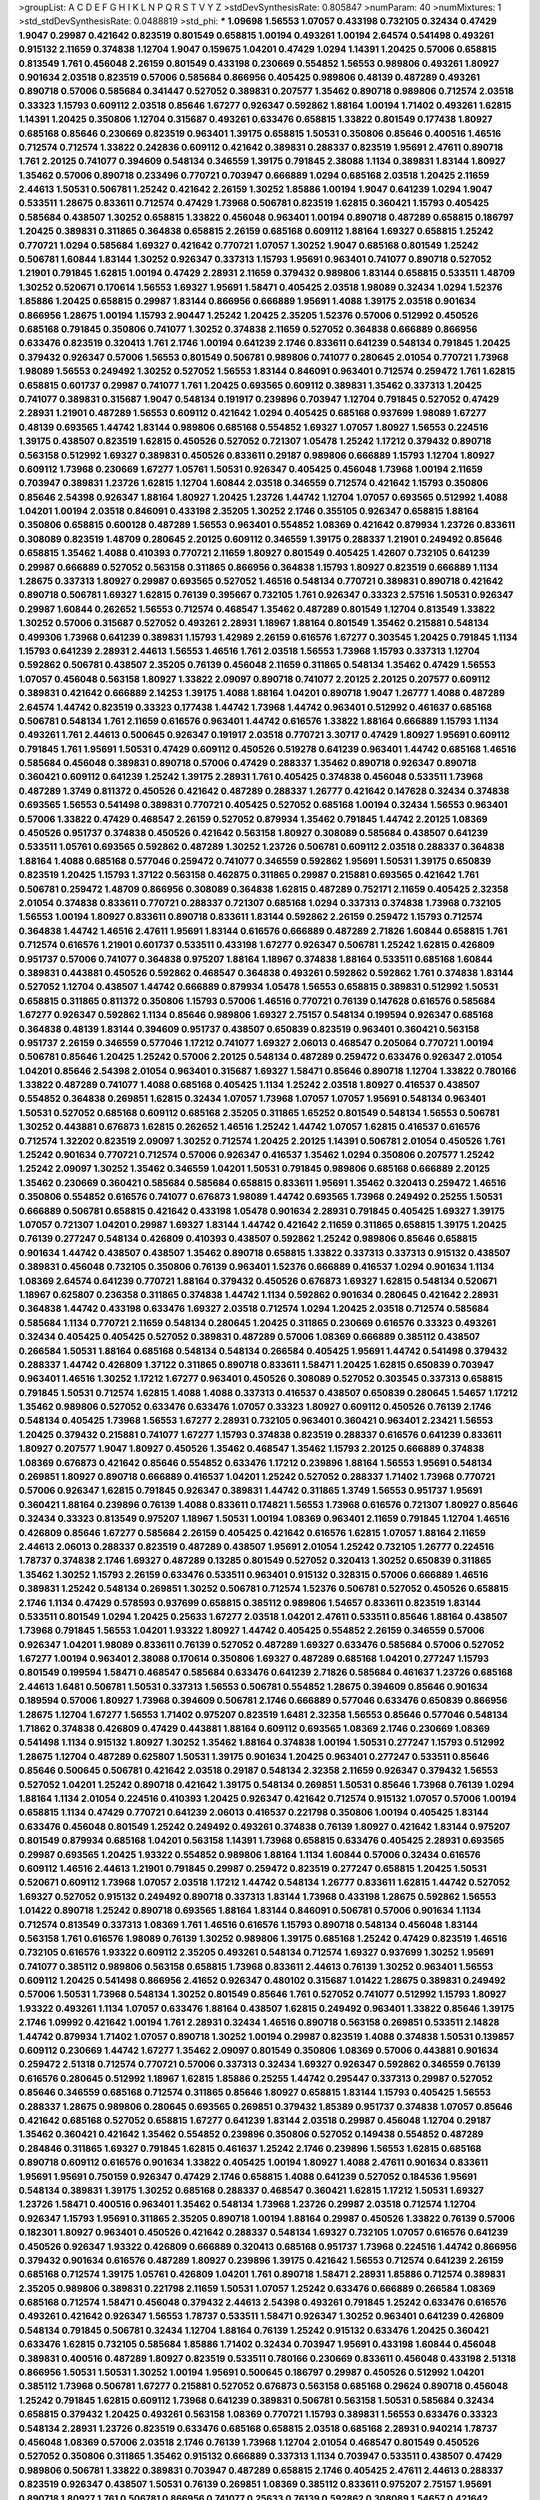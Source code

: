 >groupList:
A C D E F G H I K L
N P Q R S T V Y Z 
>stdDevSynthesisRate:
0.805847 
>numParam:
40
>numMixtures:
1
>std_stdDevSynthesisRate:
0.0488819
>std_phi:
***
1.09698 1.56553 1.07057 0.433198 0.732105 0.32434 0.47429 1.9047 0.29987 0.421642
0.823519 0.801549 0.658815 1.00194 0.493261 1.00194 2.64574 0.541498 0.493261 0.915132
2.11659 0.374838 1.12704 1.9047 0.159675 1.04201 0.47429 1.0294 1.14391 1.20425
0.57006 0.658815 0.813549 1.761 0.456048 2.26159 0.801549 0.433198 0.230669 0.554852
1.56553 0.989806 0.493261 1.80927 0.901634 2.03518 0.823519 0.57006 0.585684 0.866956
0.405425 0.989806 0.48139 0.487289 0.493261 0.890718 0.57006 0.585684 0.341447 0.527052
0.389831 0.207577 1.35462 0.890718 0.989806 0.712574 2.03518 0.33323 1.15793 0.609112
2.03518 0.85646 1.67277 0.926347 0.592862 1.88164 1.00194 1.71402 0.493261 1.62815
1.14391 1.20425 0.350806 1.12704 0.315687 0.493261 0.633476 0.658815 1.33822 0.801549
0.177438 1.80927 0.685168 0.85646 0.230669 0.823519 0.963401 1.39175 0.658815 1.50531
0.350806 0.85646 0.400516 1.46516 0.712574 0.712574 1.33822 0.242836 0.609112 0.421642
0.389831 0.288337 0.823519 1.95691 2.47611 0.890718 1.761 2.20125 0.741077 0.394609
0.548134 0.346559 1.39175 0.791845 2.38088 1.1134 0.389831 1.83144 1.80927 1.35462
0.57006 0.890718 0.233496 0.770721 0.703947 0.666889 1.0294 0.685168 2.03518 1.20425
2.11659 2.44613 1.50531 0.506781 1.25242 0.421642 2.26159 1.30252 1.85886 1.00194
1.9047 0.641239 1.0294 1.9047 0.533511 1.28675 0.833611 0.712574 0.47429 1.73968
0.506781 0.823519 1.62815 0.360421 1.15793 0.405425 0.585684 0.438507 1.30252 0.658815
1.33822 0.456048 0.963401 1.00194 0.890718 0.487289 0.658815 0.186797 1.20425 0.389831
0.311865 0.364838 0.658815 2.26159 0.685168 0.609112 1.88164 1.69327 0.658815 1.25242
0.770721 1.0294 0.585684 1.69327 0.421642 0.770721 1.07057 1.30252 1.9047 0.685168
0.801549 1.25242 0.506781 1.60844 1.83144 1.30252 0.926347 0.337313 1.15793 1.95691
0.963401 0.741077 0.890718 0.527052 1.21901 0.791845 1.62815 1.00194 0.47429 2.28931
2.11659 0.379432 0.989806 1.83144 0.658815 0.533511 1.48709 1.30252 0.520671 0.170614
1.56553 1.69327 1.95691 1.58471 0.405425 2.03518 1.98089 0.32434 1.0294 1.52376
1.85886 1.20425 0.658815 0.29987 1.83144 0.866956 0.666889 1.95691 1.4088 1.39175
2.03518 0.901634 0.866956 1.28675 1.00194 1.15793 2.90447 1.25242 1.20425 2.35205
1.52376 0.57006 0.512992 0.450526 0.685168 0.791845 0.350806 0.741077 1.30252 0.374838
2.11659 0.527052 0.364838 0.666889 0.866956 0.633476 0.823519 0.320413 1.761 2.1746
1.00194 0.641239 2.1746 0.833611 0.641239 0.548134 0.791845 1.20425 0.379432 0.926347
0.57006 1.56553 0.801549 0.506781 0.989806 0.741077 0.280645 2.01054 0.770721 1.73968
1.98089 1.56553 0.249492 1.30252 0.527052 1.56553 1.83144 0.846091 0.963401 0.712574
0.259472 1.761 1.62815 0.658815 0.601737 0.29987 0.741077 1.761 1.20425 0.693565
0.609112 0.389831 1.35462 0.337313 1.20425 0.741077 0.389831 0.315687 1.9047 0.548134
0.191917 0.239896 0.703947 1.12704 0.791845 0.527052 0.47429 2.28931 1.21901 0.487289
1.56553 0.609112 0.421642 1.0294 0.405425 0.685168 0.937699 1.98089 1.67277 0.48139
0.693565 1.44742 1.83144 0.989806 0.685168 0.554852 1.69327 1.07057 1.80927 1.56553
0.224516 1.39175 0.438507 0.823519 1.62815 0.450526 0.527052 0.721307 1.05478 1.25242
1.17212 0.379432 0.890718 0.563158 0.512992 1.69327 0.389831 0.450526 0.833611 0.29187
0.989806 0.666889 1.15793 1.12704 1.80927 0.609112 1.73968 0.230669 1.67277 1.05761
1.50531 0.926347 0.405425 0.456048 1.73968 1.00194 2.11659 0.703947 0.389831 1.23726
1.62815 1.12704 1.60844 2.03518 0.346559 0.712574 0.421642 1.15793 0.350806 0.85646
2.54398 0.926347 1.88164 1.80927 1.20425 1.23726 1.44742 1.12704 1.07057 0.693565
0.512992 1.4088 1.04201 1.00194 2.03518 0.846091 0.433198 2.35205 1.30252 2.1746
0.355105 0.926347 0.658815 1.88164 0.350806 0.658815 0.600128 0.487289 1.56553 0.963401
0.554852 1.08369 0.421642 0.879934 1.23726 0.833611 0.308089 0.823519 1.48709 0.280645
2.20125 0.609112 0.346559 1.39175 0.288337 1.21901 0.249492 0.85646 0.658815 1.35462
1.4088 0.410393 0.770721 2.11659 1.80927 0.801549 0.405425 1.42607 0.732105 0.641239
0.29987 0.666889 0.527052 0.563158 0.311865 0.866956 0.364838 1.15793 1.80927 0.823519
0.666889 1.1134 1.28675 0.337313 1.80927 0.29987 0.693565 0.527052 1.46516 0.548134
0.770721 0.389831 0.890718 0.421642 0.890718 0.506781 1.69327 1.62815 0.76139 0.395667
0.732105 1.761 0.926347 0.33323 2.57516 1.50531 0.926347 0.29987 1.60844 0.262652
1.56553 0.712574 0.468547 1.35462 0.487289 0.801549 1.12704 0.813549 1.33822 1.30252
0.57006 0.315687 0.527052 0.493261 2.28931 1.18967 1.88164 0.801549 1.35462 0.215881
0.548134 0.499306 1.73968 0.641239 0.389831 1.15793 1.42989 2.26159 0.616576 1.67277
0.303545 1.20425 0.791845 1.1134 1.15793 0.641239 2.28931 2.44613 1.56553 1.46516
1.761 2.03518 1.56553 1.73968 1.15793 0.337313 1.12704 0.592862 0.506781 0.438507
2.35205 0.76139 0.456048 2.11659 0.311865 0.548134 1.35462 0.47429 1.56553 1.07057
0.456048 0.563158 1.80927 1.33822 2.09097 0.890718 0.741077 2.20125 2.20125 0.207577
0.609112 0.389831 0.421642 0.666889 2.14253 1.39175 1.4088 1.88164 1.04201 0.890718
1.9047 1.26777 1.4088 0.487289 2.64574 1.44742 0.823519 0.33323 0.177438 1.44742
1.73968 1.44742 0.963401 0.512992 0.461637 0.685168 0.506781 0.548134 1.761 2.11659
0.616576 0.963401 1.44742 0.616576 1.33822 1.88164 0.666889 1.15793 1.1134 0.493261
1.761 2.44613 0.500645 0.926347 0.191917 2.03518 0.770721 3.30717 0.47429 1.80927
1.95691 0.609112 0.791845 1.761 1.95691 1.50531 0.47429 0.609112 0.450526 0.519278
0.641239 0.963401 1.44742 0.685168 1.46516 0.585684 0.456048 0.389831 0.890718 0.57006
0.47429 0.288337 1.35462 0.890718 0.926347 0.890718 0.360421 0.609112 0.641239 1.25242
1.39175 2.28931 1.761 0.405425 0.374838 0.456048 0.533511 1.73968 0.487289 1.3749
0.811372 0.450526 0.421642 0.487289 0.288337 1.26777 0.421642 0.147628 0.32434 0.374838
0.693565 1.56553 0.541498 0.389831 0.770721 0.405425 0.527052 0.685168 1.00194 0.32434
1.56553 0.963401 0.57006 1.33822 0.47429 0.468547 2.26159 0.527052 0.879934 1.35462
0.791845 1.44742 2.20125 1.08369 0.450526 0.951737 0.374838 0.450526 0.421642 0.563158
1.80927 0.308089 0.585684 0.438507 0.641239 0.533511 1.05761 0.693565 0.592862 0.487289
1.30252 1.23726 0.506781 0.609112 2.03518 0.288337 0.364838 1.88164 1.4088 0.685168
0.577046 0.259472 0.741077 0.346559 0.592862 1.95691 1.50531 1.39175 0.650839 0.823519
1.20425 1.15793 1.37122 0.563158 0.462875 0.311865 0.29987 0.215881 0.693565 0.421642
1.761 0.506781 0.259472 1.48709 0.866956 0.308089 0.364838 1.62815 0.487289 0.752171
2.11659 0.405425 2.32358 2.01054 0.374838 0.833611 0.770721 0.288337 0.721307 0.685168
1.0294 0.337313 0.374838 1.73968 0.732105 1.56553 1.00194 1.80927 0.833611 0.890718
0.833611 1.83144 0.592862 2.26159 0.259472 1.15793 0.712574 0.364838 1.44742 1.46516
2.47611 1.95691 1.83144 0.616576 0.666889 0.487289 2.71826 1.60844 0.658815 1.761
0.712574 0.616576 1.21901 0.601737 0.533511 0.433198 1.67277 0.926347 0.506781 1.25242
1.62815 0.426809 0.951737 0.57006 0.741077 0.364838 0.975207 1.88164 1.18967 0.374838
1.88164 0.533511 0.685168 1.60844 0.389831 0.443881 0.450526 0.592862 0.468547 0.364838
0.493261 0.592862 0.592862 1.761 0.374838 1.83144 0.527052 1.12704 0.438507 1.44742
0.666889 0.879934 1.05478 1.56553 0.658815 0.389831 0.512992 1.50531 0.658815 0.311865
0.811372 0.350806 1.15793 0.57006 1.46516 0.770721 0.76139 0.147628 0.616576 0.585684
1.67277 0.926347 0.592862 1.1134 0.85646 0.989806 1.69327 2.75157 0.548134 0.199594
0.926347 0.685168 0.364838 0.48139 1.83144 0.394609 0.951737 0.438507 0.650839 0.823519
0.963401 0.360421 0.563158 0.951737 2.26159 0.346559 0.577046 1.17212 0.741077 1.69327
2.06013 0.468547 0.205064 0.770721 1.00194 0.506781 0.85646 1.20425 1.25242 0.57006
2.20125 0.548134 0.487289 0.259472 0.633476 0.926347 2.01054 1.04201 0.85646 2.54398
2.01054 0.963401 0.315687 1.69327 1.58471 0.85646 0.890718 1.12704 1.33822 0.780166
1.33822 0.487289 0.741077 1.4088 0.685168 0.405425 1.1134 1.25242 2.03518 1.80927
0.416537 0.438507 0.554852 0.364838 0.269851 1.62815 0.32434 1.07057 1.73968 1.07057
1.07057 1.95691 0.548134 0.963401 1.50531 0.527052 0.685168 0.609112 0.685168 2.35205
0.311865 1.65252 0.801549 0.548134 1.56553 0.506781 1.30252 0.443881 0.676873 1.62815
0.262652 1.46516 1.25242 1.44742 1.07057 1.62815 0.416537 0.616576 0.712574 1.32202
0.823519 2.09097 1.30252 0.712574 1.20425 2.20125 1.14391 0.506781 2.01054 0.450526
1.761 1.25242 0.901634 0.770721 0.712574 0.57006 0.926347 0.416537 1.35462 1.0294
0.350806 0.207577 1.25242 1.25242 2.09097 1.30252 1.35462 0.346559 1.04201 1.50531
0.791845 0.989806 0.685168 0.666889 2.20125 1.35462 0.230669 0.360421 0.585684 0.585684
0.658815 0.833611 1.95691 1.35462 0.320413 0.259472 1.46516 0.350806 0.554852 0.616576
0.741077 0.676873 1.98089 1.44742 0.693565 1.73968 0.249492 0.25255 1.50531 0.666889
0.506781 0.658815 0.421642 0.433198 1.05478 0.901634 2.28931 0.791845 0.405425 1.69327
1.39175 1.07057 0.721307 1.04201 0.29987 1.69327 1.83144 1.44742 0.421642 2.11659
0.311865 0.658815 1.39175 1.20425 0.76139 0.277247 0.548134 0.426809 0.410393 0.438507
0.592862 1.25242 0.989806 0.85646 0.658815 0.901634 1.44742 0.438507 0.438507 1.35462
0.890718 0.658815 1.33822 0.337313 0.337313 0.915132 0.438507 0.389831 0.456048 0.732105
0.350806 0.76139 0.963401 1.52376 0.666889 0.416537 1.0294 0.901634 1.1134 1.08369
2.64574 0.641239 0.770721 1.88164 0.379432 0.450526 0.676873 1.69327 1.62815 0.548134
0.520671 1.18967 0.625807 0.236358 0.311865 0.374838 1.44742 1.1134 0.592862 0.901634
0.280645 0.421642 2.28931 0.364838 1.44742 0.433198 0.633476 1.69327 2.03518 0.712574
1.0294 1.20425 2.03518 0.712574 0.585684 0.585684 1.1134 0.770721 2.11659 0.548134
0.280645 1.20425 0.311865 0.230669 0.616576 0.33323 0.493261 0.32434 0.405425 0.405425
0.527052 0.389831 0.487289 0.57006 1.08369 0.666889 0.385112 0.438507 0.266584 1.50531
1.88164 0.685168 0.548134 0.548134 0.266584 0.405425 1.95691 1.44742 0.541498 0.379432
0.288337 1.44742 0.426809 1.37122 0.311865 0.890718 0.833611 1.58471 1.20425 1.62815
0.650839 0.703947 0.963401 1.46516 1.30252 1.17212 1.67277 0.963401 0.450526 0.308089
0.527052 0.303545 0.337313 0.658815 0.791845 1.50531 0.712574 1.62815 1.4088 1.4088
0.337313 0.416537 0.438507 0.650839 0.280645 1.54657 1.17212 1.35462 0.989806 0.527052
0.633476 0.633476 1.07057 0.33323 1.80927 0.609112 0.450526 0.76139 2.1746 0.548134
0.405425 1.73968 1.56553 1.67277 2.28931 0.732105 0.963401 0.360421 0.963401 2.23421
1.56553 1.20425 0.379432 0.215881 0.741077 1.67277 1.15793 0.374838 0.823519 0.288337
0.616576 0.641239 0.833611 1.80927 0.207577 1.9047 1.80927 0.450526 1.35462 0.468547
1.35462 1.15793 2.20125 0.666889 0.374838 1.08369 0.676873 0.421642 0.85646 0.554852
0.633476 1.17212 0.239896 1.88164 1.56553 1.95691 0.548134 0.269851 1.80927 0.890718
0.666889 0.416537 1.04201 1.25242 0.527052 0.288337 1.71402 1.73968 0.770721 0.57006
0.926347 1.62815 0.791845 0.926347 0.389831 1.44742 0.311865 1.3749 1.56553 0.951737
1.95691 0.360421 1.88164 0.239896 0.76139 1.4088 0.833611 0.174821 1.56553 1.73968
0.616576 0.721307 1.80927 0.85646 0.32434 0.33323 0.813549 0.975207 1.18967 1.50531
1.00194 1.08369 0.963401 2.11659 0.791845 1.12704 1.46516 0.426809 0.85646 1.67277
0.585684 2.26159 0.405425 0.421642 0.616576 1.62815 1.07057 1.88164 2.11659 2.44613
2.06013 0.288337 0.823519 0.487289 0.438507 1.95691 2.01054 1.25242 0.732105 1.26777
0.224516 1.78737 0.374838 2.1746 1.69327 0.487289 0.13285 0.801549 0.527052 0.320413
1.30252 0.650839 0.311865 1.35462 1.30252 1.15793 2.26159 0.633476 0.533511 0.963401
0.915132 0.328315 0.57006 0.666889 1.46516 0.389831 1.25242 0.548134 0.269851 1.30252
0.506781 0.712574 1.52376 0.506781 0.527052 0.450526 0.658815 2.1746 1.1134 0.47429
0.578593 0.937699 0.658815 0.385112 0.989806 1.54657 0.833611 0.823519 1.83144 0.533511
0.801549 1.0294 1.20425 0.25633 1.67277 2.03518 1.04201 2.47611 0.533511 0.85646
1.88164 0.438507 1.73968 0.791845 1.56553 1.04201 1.93322 1.80927 1.44742 0.405425
0.554852 2.26159 0.346559 0.57006 0.926347 1.04201 1.98089 0.833611 0.76139 0.527052
0.487289 1.69327 0.633476 0.585684 0.57006 0.527052 1.67277 1.00194 0.963401 2.38088
0.170614 0.350806 1.69327 0.487289 0.685168 1.04201 0.277247 1.15793 0.801549 0.199594
1.58471 0.468547 0.585684 0.633476 0.641239 2.71826 0.585684 0.461637 1.23726 0.685168
2.44613 1.6481 0.506781 1.50531 0.337313 1.56553 0.506781 0.554852 1.28675 0.394609
0.85646 0.901634 0.189594 0.57006 1.80927 1.73968 0.394609 0.506781 2.1746 0.666889
0.577046 0.633476 0.650839 0.866956 1.28675 1.12704 1.67277 1.56553 1.71402 0.975207
0.823519 1.6481 2.32358 1.56553 0.85646 0.577046 0.548134 1.71862 0.374838 0.426809
0.47429 0.443881 1.88164 0.609112 0.693565 1.08369 2.1746 0.230669 1.08369 0.541498
1.1134 0.915132 1.80927 1.30252 1.35462 1.88164 0.374838 1.00194 1.50531 0.277247
1.15793 0.512992 1.28675 1.12704 0.487289 0.625807 1.50531 1.39175 0.901634 1.20425
0.963401 0.277247 0.533511 0.85646 0.85646 0.500645 0.506781 0.421642 2.03518 0.29187
0.548134 2.32358 2.11659 0.926347 0.379432 1.56553 0.527052 1.04201 1.25242 0.890718
0.421642 1.39175 0.548134 0.269851 1.50531 0.85646 1.73968 0.76139 1.0294 1.88164
1.1134 2.01054 0.224516 0.410393 1.20425 0.926347 0.421642 0.712574 0.915132 1.07057
0.57006 1.00194 0.658815 1.1134 0.47429 0.770721 0.641239 2.06013 0.416537 0.221798
0.350806 1.00194 0.405425 1.83144 0.633476 0.456048 0.801549 1.25242 0.249492 0.493261
0.374838 0.76139 1.80927 0.421642 1.83144 0.975207 0.801549 0.879934 0.685168 1.04201
0.563158 1.14391 1.73968 0.658815 0.633476 0.405425 2.28931 0.693565 0.29987 0.693565
1.20425 1.93322 0.554852 0.989806 1.88164 1.1134 1.60844 0.57006 0.32434 0.616576
0.609112 1.46516 2.44613 1.21901 0.791845 0.29987 0.259472 0.823519 0.277247 0.658815
1.20425 1.50531 0.520671 0.609112 1.73968 1.07057 2.03518 1.17212 1.44742 0.548134
1.26777 0.833611 1.62815 1.44742 0.527052 1.69327 0.527052 0.915132 0.249492 0.890718
0.337313 1.83144 1.73968 0.433198 1.28675 0.592862 1.56553 1.01422 0.890718 1.25242
0.890718 0.693565 1.88164 1.83144 0.846091 0.506781 0.57006 0.901634 1.1134 0.712574
0.813549 0.337313 1.08369 1.761 1.46516 0.616576 1.15793 0.890718 0.548134 0.456048
1.83144 0.563158 1.761 0.616576 1.98089 0.76139 1.30252 0.989806 1.39175 0.685168
1.25242 0.47429 0.823519 1.46516 0.732105 0.616576 1.93322 0.609112 2.35205 0.493261
0.548134 0.712574 1.69327 0.937699 1.30252 1.95691 0.741077 0.385112 0.989806 0.563158
0.658815 1.73968 0.833611 2.44613 0.76139 1.30252 0.963401 1.56553 0.609112 1.20425
0.541498 0.866956 2.41652 0.926347 0.480102 0.315687 1.01422 1.28675 0.389831 0.249492
0.57006 1.50531 1.73968 0.548134 1.30252 0.801549 0.85646 1.761 0.527052 0.741077
0.512992 1.15793 1.80927 1.93322 0.493261 1.1134 1.07057 0.633476 1.88164 0.438507
1.62815 0.249492 0.963401 1.33822 0.85646 1.39175 2.1746 1.09992 0.421642 1.00194
1.761 2.28931 0.32434 1.46516 0.890718 0.563158 0.269851 0.533511 2.14828 1.44742
0.879934 1.71402 1.07057 0.890718 1.30252 1.00194 0.29987 0.823519 1.4088 0.374838
1.50531 0.139857 0.609112 0.230669 1.44742 1.67277 1.35462 2.09097 0.801549 0.350806
1.08369 0.57006 0.443881 0.901634 0.259472 2.51318 0.712574 0.770721 0.57006 0.337313
0.32434 1.69327 0.926347 0.592862 0.346559 0.76139 0.616576 0.280645 0.512992 1.18967
1.62815 1.85886 0.25255 1.44742 0.295447 0.337313 0.29987 0.527052 0.85646 0.346559
0.685168 0.712574 0.311865 0.85646 1.80927 0.658815 1.83144 1.15793 0.405425 1.56553
0.288337 1.28675 0.989806 0.280645 0.693565 0.269851 0.379432 1.85389 0.951737 0.374838
1.07057 0.85646 0.421642 0.685168 0.527052 0.658815 1.67277 0.641239 1.83144 2.03518
0.29987 0.456048 1.12704 0.29187 1.35462 0.360421 0.421642 1.35462 0.554852 0.239896
0.350806 0.527052 0.149438 0.554852 0.487289 0.284846 0.311865 1.69327 0.791845 1.62815
0.461637 1.25242 2.1746 0.239896 1.56553 1.62815 0.685168 0.890718 0.609112 0.616576
0.901634 1.33822 0.405425 1.00194 1.80927 1.4088 2.47611 0.901634 0.833611 1.95691
1.95691 0.750159 0.926347 0.47429 2.1746 0.658815 1.4088 0.641239 0.527052 0.184536
1.95691 0.548134 0.389831 1.39175 1.30252 0.685168 0.288337 0.468547 0.360421 1.62815
1.17212 1.50531 1.69327 1.23726 1.58471 0.400516 0.963401 1.35462 0.548134 1.73968
1.23726 0.29987 2.03518 0.712574 1.12704 0.926347 1.15793 1.95691 0.311865 2.35205
0.890718 1.00194 1.88164 0.29987 0.450526 1.33822 0.76139 0.57006 0.182301 1.80927
0.963401 0.450526 0.421642 0.288337 0.548134 1.69327 0.732105 1.07057 0.616576 0.641239
0.450526 0.926347 1.93322 0.426809 0.666889 0.320413 0.685168 0.951737 1.73968 0.224516
1.44742 0.866956 0.379432 0.901634 0.616576 0.487289 1.80927 0.239896 1.39175 0.421642
1.56553 0.712574 0.641239 2.26159 0.685168 0.712574 1.39175 1.05761 0.426809 1.04201
1.761 0.890718 1.58471 2.28931 1.85886 0.712574 0.389831 2.35205 0.989806 0.389831
0.221798 2.11659 1.50531 1.07057 1.25242 0.633476 0.666889 0.266584 1.08369 0.685168
0.712574 1.58471 0.456048 0.379432 2.44613 2.54398 0.493261 0.791845 1.25242 0.633476
0.616576 0.493261 0.421642 0.926347 1.56553 1.78737 0.533511 1.58471 0.926347 1.30252
0.963401 0.641239 0.426809 0.548134 0.791845 0.506781 0.32434 1.12704 1.88164 0.76139
1.25242 0.915132 0.633476 1.20425 0.360421 0.633476 1.62815 0.732105 0.585684 1.85886
1.71402 0.32434 0.703947 1.95691 0.433198 1.60844 0.456048 0.389831 0.400516 0.487289
1.80927 0.823519 0.533511 0.780166 0.230669 0.833611 0.456048 0.433198 2.51318 0.866956
1.50531 1.50531 1.30252 1.00194 1.95691 0.500645 0.186797 0.29987 0.450526 0.512992
1.04201 0.385112 1.73968 0.506781 1.67277 0.215881 0.527052 0.676873 0.563158 0.685168
0.29624 0.890718 0.456048 1.25242 0.791845 1.62815 0.609112 1.73968 0.641239 0.389831
0.506781 0.563158 1.50531 0.585684 0.32434 0.658815 0.379432 1.20425 0.493261 0.563158
1.08369 0.770721 1.15793 0.389831 1.56553 0.633476 0.33323 0.548134 2.28931 1.23726
0.823519 0.633476 0.685168 0.658815 2.03518 0.685168 2.28931 0.940214 1.78737 0.456048
1.08369 0.57006 2.03518 2.1746 0.76139 1.73968 1.12704 2.01054 0.468547 0.801549
0.450526 0.527052 0.350806 0.311865 1.35462 0.915132 0.666889 0.337313 1.1134 0.703947
0.533511 0.438507 0.47429 0.989806 0.506781 1.33822 0.389831 0.703947 0.487289 0.658815
2.1746 0.405425 2.47611 2.44613 0.288337 0.823519 0.926347 0.438507 1.50531 0.76139
0.269851 1.08369 0.385112 0.833611 0.975207 2.75157 1.95691 0.890718 1.80927 1.761
0.506781 0.866956 0.741077 0.25633 0.76139 0.592862 0.308089 1.54657 0.421642 0.770721
1.15793 0.405425 0.592862 0.823519 1.08369 1.95691 0.520671 1.00194 0.890718 0.685168
1.35462 2.03518 0.658815 0.741077 0.364838 2.35205 1.28675 0.506781 2.09097 1.00194
0.57006 0.346559 0.506781 0.438507 0.506781 1.56553 1.00194 0.506781 0.641239 0.328315
0.450526 1.62815 2.03518 0.405425 0.823519 0.32434 1.1134 0.269851 0.433198 0.493261
0.732105 0.405425 1.1134 1.44742 1.761 1.25242 1.12704 1.00194 1.07057 1.50531
1.73968 0.658815 1.56553 2.11659 1.00194 0.801549 1.18967 0.823519 0.890718 0.548134
0.890718 1.15793 0.487289 0.364838 0.963401 1.67277 0.85646 1.50531 0.541498 0.658815
0.308089 1.56553 0.823519 1.62815 1.20425 0.277247 0.926347 1.50531 0.280645 0.29987
1.56553 1.60844 1.67277 0.374838 1.04201 0.360421 0.685168 1.25242 0.548134 2.26159
1.15793 0.989806 0.609112 0.379432 1.1134 2.54398 0.527052 0.609112 0.609112 1.1134
0.346559 1.28675 1.88164 0.770721 1.4088 1.14391 1.30252 1.08369 0.394609 0.416537
2.1746 0.269851 1.00194 1.69327 1.67277 1.33822 0.658815 0.616576 0.269851 0.506781
1.62815 0.609112 0.29987 0.242836 0.85646 1.56553 0.609112 2.20125 0.633476 0.379432
0.421642 0.199594 0.823519 0.337313 1.15793 0.32434 0.926347 2.67816 0.548134 0.989806
1.60844 1.1134 0.468547 2.09097 0.609112 1.95691 1.761 0.989806 2.35205 0.741077
1.04201 2.03518 0.801549 0.207577 0.741077 0.337313 1.52376 1.15793 0.280645 0.770721
1.26777 0.277247 0.732105 2.09097 0.512992 1.67277 0.658815 1.00194 0.269851 0.450526
1.80927 1.15793 0.592862 0.350806 0.85646 0.548134 1.31848 0.866956 0.303545 0.801549
2.09097 0.548134 1.44742 1.56553 0.846091 2.26159 2.1746 0.433198 0.288337 1.46516
1.07057 0.732105 0.405425 2.03518 2.20125 0.47429 0.57006 1.58471 1.21901 1.52376
0.616576 2.35205 0.901634 0.236992 0.506781 0.770721 1.6481 0.207577 1.20425 0.421642
0.311865 1.26777 0.224516 1.14391 0.328315 1.46516 0.666889 0.76139 0.527052 0.866956
0.703947 1.44742 1.12704 1.52376 0.721307 1.07057 1.33822 0.527052 0.493261 1.23726
0.337313 1.20425 0.438507 1.1134 0.703947 1.25242 0.703947 1.28675 2.11659 1.15793
0.693565 1.62815 2.75157 0.224516 0.277247 2.11659 0.487289 0.29987 1.25242 0.303545
0.641239 0.468547 2.44613 0.493261 0.712574 0.389831 0.616576 0.750159 1.83144 1.69327
0.450526 0.989806 0.280645 2.32358 0.890718 0.741077 0.384082 1.39175 2.03518 1.73968
1.0294 0.456048 0.394609 1.30252 0.548134 2.11659 1.17212 0.249492 0.259472 1.69327
1.50531 1.0294 0.601737 0.493261 0.426809 1.4088 0.405425 0.641239 0.410393 1.67277
0.741077 0.32434 0.29987 1.00194 1.80927 1.25242 0.823519 2.11659 0.770721 1.73968
1.23726 0.633476 0.685168 1.07057 1.83144 1.00194 1.6481 1.88164 0.890718 0.823519
0.658815 2.01054 0.901634 0.548134 1.15793 1.35462 0.242836 1.88164 0.76139 2.26159
0.25633 1.62815 0.732105 2.9761 0.703947 1.69327 1.08369 0.47429 1.93322 1.28675
1.48709 1.1134 0.693565 0.989806 0.405425 0.801549 1.4088 1.73968 1.9047 1.17212
0.288337 0.213267 0.527052 2.09097 1.44742 1.88164 1.0294 0.32434 0.585684 0.421642
0.926347 0.405425 0.415423 1.56553 1.50531 0.29987 2.20125 1.67277 2.54398 0.506781
1.56553 0.468547 0.833611 0.29624 2.20125 1.50531 1.28675 0.548134 1.67277 1.761
2.35205 0.421642 1.98089 0.585684 0.541498 0.57006 0.85646 1.44742 1.15793 1.07057
1.50531 0.506781 1.83144 0.609112 1.52376 1.6481 1.80927 0.29987 0.890718 1.39175
0.85646 0.506781 0.937699 2.03518 0.346559 0.416537 0.269851 1.1134 1.35462 1.20425
0.493261 0.85646 1.08369 0.506781 0.609112 0.548134 1.56553 1.30252 1.0294 0.791845
0.85646 0.616576 0.685168 0.438507 0.926347 1.08369 1.00194 0.823519 0.57006 2.1746
0.890718 0.239896 0.732105 0.658815 0.236992 0.262652 1.01422 1.20425 0.658815 0.801549
0.823519 0.76139 1.1134 1.69327 1.83144 1.31848 0.230669 0.389831 1.00194 0.311865
0.405425 0.242836 0.421642 0.311865 1.761 1.69327 2.28931 0.360421 1.50531 1.17212
1.20425 1.15793 0.25633 2.14253 0.989806 1.80927 1.761 0.346559 0.732105 2.38088
0.937699 1.44742 0.85646 1.32202 1.25242 0.239896 1.761 1.69327 0.563158 1.28675
0.951737 1.14391 2.03518 0.438507 1.20425 0.801549 1.04201 0.901634 0.801549 2.09097
1.04201 0.288337 2.1746 1.04201 0.693565 0.47429 1.08369 1.35462 0.712574 0.487289
2.22823 0.438507 0.379432 1.95691 0.926347 2.20125 1.88164 0.57006 0.527052 0.658815
0.801549 2.03518 1.1134 0.833611 1.42607 0.394609 2.03518 0.468547 0.937699 0.487289
0.685168 2.71826 1.69327 0.866956 0.337313 1.80927 1.33822 1.08369 2.11659 1.95691
1.23726 2.03518 1.83144 1.35462 2.86163 0.57006 0.346559 0.963401 1.08369 1.33822
1.39175 0.47429 0.703947 0.685168 2.1746 0.389831 0.487289 1.25242 1.9047 0.230669
1.0294 0.47429 0.249492 0.963401 1.44742 1.20425 0.438507 2.01054 1.62815 0.592862
1.78259 0.249492 0.512992 2.54398 0.685168 0.249492 0.666889 0.32434 0.328315 0.527052
0.609112 1.56553 0.266584 0.989806 1.62815 0.527052 1.88164 0.926347 0.685168 1.04201
1.80927 0.527052 0.890718 0.389831 0.666889 0.360421 1.39175 0.666889 0.259472 0.650839
0.389831 1.69327 1.9047 0.712574 1.18967 0.379432 2.20125 0.989806 0.57006 0.506781
0.350806 0.461637 0.500645 1.4088 1.761 0.770721 0.360421 0.563158 0.879934 0.311865
0.937699 0.989806 0.47429 0.269851 1.07057 0.57006 0.288337 1.73968 0.658815 0.801549
0.548134 0.541498 1.761 0.963401 0.47429 0.527052 1.00194 0.616576 0.468547 0.541498
0.320413 1.30252 1.00194 1.69327 1.07057 0.541498 0.609112 0.592862 1.6481 0.389831
0.548134 0.47429 0.712574 1.4088 1.08369 1.08369 2.11659 0.205064 0.548134 0.963401
0.703947 0.770721 1.80927 1.44742 1.95691 1.44742 0.616576 2.75157 0.468547 0.311865
1.4088 1.88164 1.62815 0.548134 0.360421 0.533511 1.56553 1.95691 0.194269 0.450526
1.39175 0.527052 0.438507 0.666889 0.138164 0.577046 1.65252 1.17212 1.0294 0.85646
0.421642 0.506781 0.732105 0.32434 1.95691 1.15793 1.80927 0.951737 0.685168 0.433198
1.54657 0.438507 0.456048 0.311865 0.624133 2.06013 1.35462 1.39175 0.554852 1.60844
0.833611 0.975207 1.12704 0.901634 1.17212 2.94007 1.62815 0.732105 0.811372 0.184536
1.15793 0.493261 2.03518 0.801549 1.761 1.56553 0.791845 1.20425 0.438507 0.563158
0.32434 1.95691 0.328315 0.450526 1.80927 0.337313 0.438507 1.15793 1.30252 0.890718
0.450526 0.379432 2.01054 0.770721 0.360421 1.23726 0.259472 1.25242 0.541498 0.823519
0.239896 1.56553 0.685168 1.88164 1.46516 0.770721 1.20425 0.624133 0.633476 0.288337
0.191917 1.62815 0.468547 1.50531 1.46516 0.394609 0.315687 1.0294 1.44742 1.39175
0.926347 0.400516 1.25242 0.770721 0.823519 0.577046 0.450526 0.801549 0.801549 2.35205
1.60844 2.03518 1.30252 0.191917 0.337313 1.56553 0.585684 2.03518 0.770721 1.33822
0.421642 0.215881 1.18967 2.44613 1.56553 2.26159 2.1746 0.926347 0.770721 0.937699
0.520671 0.741077 0.374838 1.50531 1.17212 0.890718 1.83144 1.56553 0.374838 1.50531
0.833611 1.01422 1.00194 1.67277 0.616576 1.15793 1.08369 1.00194 1.01422 0.512992
2.11659 1.1134 0.926347 2.38088 1.33822 0.213267 1.00194 0.468547 0.585684 1.46516
0.666889 0.416537 0.487289 1.56553 0.421642 0.609112 0.191917 1.56553 0.364838 0.47429
2.01054 1.67277 0.468547 2.20125 1.62815 0.374838 0.616576 0.433198 0.592862 0.364838
1.0294 0.791845 0.633476 1.44742 0.360421 0.506781 0.438507 0.468547 1.44742 0.364838
1.17212 0.712574 2.64574 0.866956 1.1134 1.23726 0.85646 0.901634 0.328315 0.32434
0.685168 0.389831 0.926347 0.732105 0.85646 1.9047 1.73968 2.11659 0.926347 1.46516
0.350806 0.989806 2.35205 0.394609 1.31848 0.487289 1.69327 1.1134 1.1134 1.30252
0.951737 0.658815 0.592862 0.641239 1.95691 2.35205 1.20425 1.67277 1.21901 1.71402
0.801549 1.1134 0.712574 0.703947 1.12704 0.350806 1.95691 0.926347 1.85886 0.548134
0.384082 0.879934 1.00194 2.09097 1.39175 1.20425 0.770721 0.405425 0.609112 0.833611
1.33822 0.405425 0.311865 0.609112 0.57006 0.76139 0.658815 2.61371 0.311865 0.801549
0.433198 0.527052 0.506781 1.35462 0.609112 0.676873 1.25242 1.04201 0.685168 0.288337
0.732105 0.32434 0.29624 1.44742 0.527052 1.9047 0.554852 1.25242 0.658815 1.95691
0.527052 0.712574 0.456048 1.80927 0.791845 0.311865 0.791845 0.791845 1.12704 0.25633
0.246472 0.633476 2.44613 1.21901 1.69327 1.4088 0.741077 1.07057 0.487289 2.44613
0.269851 1.50531 0.527052 0.85646 0.770721 1.69327 0.450526 0.374838 0.833611 0.527052
0.410393 0.29187 1.88164 1.50531 0.963401 1.50531 0.741077 1.56553 2.11659 1.0294
0.989806 0.506781 0.712574 0.57006 0.963401 0.541498 0.246472 0.741077 0.421642 0.833611
1.20425 0.33323 0.693565 0.770721 2.35205 0.29987 1.761 1.9047 1.20425 0.249492
2.03518 0.890718 0.221798 1.25242 0.364838 0.259472 0.421642 0.592862 0.57006 1.12704
0.890718 1.04201 1.95691 1.1134 1.15793 0.890718 1.28675 1.12704 2.86163 1.67277
0.493261 1.26777 0.951737 1.0294 0.616576 0.685168 0.770721 1.71402 1.00194 0.548134
0.527052 0.273158 0.364838 0.548134 1.26777 0.963401 1.73968 1.08369 2.1746 1.761
1.1134 0.346559 0.277247 1.83144 1.44742 2.01054 1.80927 0.416537 0.548134 0.533511
0.685168 1.04201 1.58471 2.1746 0.890718 0.57006 0.609112 1.20425 1.95691 1.12704
1.60844 1.1134 2.03518 1.01422 1.83144 2.35205 1.50531 0.548134 1.69327 0.801549
0.346559 2.03518 1.88164 1.1134 0.456048 1.23726 1.69327 0.633476 1.20425 0.487289
0.493261 0.416537 0.989806 1.08369 0.890718 0.741077 1.80927 0.801549 1.25242 0.770721
0.641239 1.56553 1.80927 0.633476 0.389831 0.389831 1.25242 0.890718 0.963401 0.937699
0.901634 0.823519 0.421642 0.85646 0.239896 0.527052 0.421642 0.975207 1.14391 1.17212
0.721307 2.11659 0.350806 0.741077 0.456048 0.926347 2.28931 2.20125 0.823519 1.30252
0.389831 0.833611 0.394609 0.926347 1.14391 0.791845 1.04201 0.685168 0.823519 0.592862
0.926347 0.770721 0.421642 0.685168 0.364838 1.15793 0.577046 1.30252 0.57006 0.438507
0.732105 0.585684 1.39175 1.62815 0.57006 0.76139 0.468547 0.801549 0.197177 0.29987
0.410393 1.00194 0.609112 1.15793 0.57006 0.438507 0.846091 0.890718 0.450526 0.533511
0.548134 0.548134 1.25242 0.703947 0.337313 1.04201 0.76139 1.62815 1.20425 1.88164
0.616576 0.592862 1.4088 0.890718 1.28675 0.364838 1.80927 1.37122 1.56553 2.20125
1.04201 0.791845 1.33822 1.56553 1.50531 0.951737 0.585684 0.915132 0.685168 0.32434
1.00194 0.527052 0.951737 0.926347 1.21901 2.35205 0.468547 1.56553 0.506781 0.658815
1.62815 0.433198 0.337313 1.78259 0.456048 2.23421 0.57006 0.159675 0.249492 0.311865
1.60844 0.658815 1.69327 0.770721 0.901634 2.54398 0.374838 0.76139 1.30252 0.221798
1.73968 0.866956 2.11659 1.69327 0.468547 1.67277 1.04201 0.76139 0.801549 0.527052
0.846091 1.30252 0.951737 0.389831 1.28675 0.487289 1.1134 0.416537 1.46516 0.506781
1.08369 1.0294 0.303545 2.09097 1.20425 1.88164 1.08369 1.20425 1.25242 0.360421
0.259472 1.33822 0.433198 1.88164 0.280645 0.230669 0.741077 0.337313 0.389831 1.98089
1.28675 0.32434 0.791845 2.44613 1.44742 0.456048 2.03518 0.138164 1.35462 0.277247
1.88164 1.23726 0.166062 1.20425 0.658815 0.47429 0.421642 0.356058 1.07057 0.487289
0.438507 0.533511 0.405425 0.937699 0.379432 1.30252 0.616576 0.633476 0.337313 0.791845
1.33822 1.21901 0.405425 1.00194 0.741077 0.76139 2.06013 0.741077 0.633476 0.685168
0.616576 2.01054 0.239896 1.20425 0.658815 0.468547 0.456048 0.527052 0.616576 0.512992
1.00194 0.337313 0.937699 0.833611 0.951737 0.951737 1.28675 0.400516 1.39175 1.56553
0.609112 0.890718 0.791845 0.416537 0.421642 0.493261 0.29987 0.47429 1.25242 2.51318
1.88164 1.07057 1.09992 0.616576 0.633476 0.563158 0.433198 0.456048 1.95691 1.62815
1.35462 0.823519 1.3749 1.93322 0.527052 0.350806 1.33822 0.379432 1.9047 0.658815
0.438507 1.00194 1.48709 1.25242 0.346559 0.32434 0.712574 1.00194 0.277247 0.548134
0.410393 2.26159 0.389831 0.421642 2.1746 0.963401 0.32434 0.963401 1.1134 0.641239
0.416537 0.926347 2.20125 1.56553 1.95691 1.12704 1.50531 0.29987 0.405425 0.712574
2.01054 0.506781 0.421642 0.951737 0.989806 1.73968 0.346559 0.341447 0.224516 1.35462
0.487289 0.685168 0.20204 1.20425 1.44742 0.337313 0.963401 0.833611 1.08369 0.527052
1.56553 1.15793 0.438507 0.658815 0.213267 0.741077 0.311865 0.577046 0.311865 0.421642
0.277247 0.303545 0.277247 1.07057 0.658815 0.350806 0.410393 1.4088 2.11659 0.468547
1.30252 1.48709 0.770721 1.04201 0.658815 0.284846 0.951737 0.456048 0.32434 1.85389
2.03518 1.07057 0.32434 1.26777 1.83144 0.741077 0.890718 1.07057 0.33323 0.732105
1.33822 1.17212 0.421642 1.1134 1.98089 1.80927 1.58471 0.741077 0.989806 0.609112
1.50531 0.520671 0.47429 1.00194 2.09097 0.456048 1.20425 0.47429 0.609112 1.761
1.1134 1.20425 1.98089 0.389831 0.685168 1.73968 0.770721 1.33822 0.890718 1.88164
0.337313 0.633476 0.400516 0.975207 0.548134 0.506781 2.38088 1.21901 1.20425 1.83144
1.54657 1.28675 0.487289 1.26777 1.07057 0.846091 1.39175 1.44742 1.88164 0.527052
0.32434 0.712574 0.57006 0.741077 0.57006 0.374838 2.03518 0.712574 0.57006 0.29987
1.33822 1.73968 0.890718 0.801549 0.548134 0.741077 0.712574 0.527052 1.67277 1.14391
0.833611 0.616576 0.548134 0.400516 0.823519 1.35462 0.616576 0.85646 1.69327 1.80927
0.239896 0.633476 0.609112 1.08369 1.20425 2.1746 0.833611 0.421642 1.07057 0.770721
0.801549 0.676873 0.592862 1.88164 0.741077 0.782258 1.44742 1.07057 0.703947 1.25242
1.12704 1.25242 0.433198 2.64574 0.456048 0.823519 0.901634 0.346559 0.468547 1.12704
1.08369 0.926347 1.04201 0.57006 0.937699 0.421642 0.693565 1.00194 0.57006 0.266584
1.88164 1.52376 1.17212 1.08369 0.741077 1.9047 0.548134 0.337313 1.15793 0.385112
0.977823 1.44742 0.76139 1.25242 1.73968 1.42607 1.00194 0.337313 0.438507 0.563158
2.01054 1.00194 1.71862 1.42607 0.866956 1.00194 2.71826 1.25242 0.666889 0.963401
0.811372 0.846091 0.791845 0.303545 1.52376 1.83144 1.35462 0.741077 0.527052 1.14391
0.210121 0.421642 0.533511 0.592862 0.438507 0.926347 1.04201 2.11659 0.801549 0.592862
0.337313 0.732105 1.95691 1.69327 0.233496 0.926347 0.609112 2.1746 1.58471 0.421642
1.62815 0.770721 0.901634 2.26159 1.69327 0.823519 1.0294 0.548134 0.527052 0.741077
1.20425 0.926347 1.46516 0.712574 0.506781 0.926347 0.813549 0.76139 0.438507 1.1134
0.770721 0.443881 0.47429 2.44613 1.00194 0.29987 0.438507 0.791845 0.563158 1.60844
0.658815 0.866956 0.468547 0.493261 0.609112 0.554852 0.379432 1.35462 0.782258 0.685168
0.421642 0.926347 0.433198 1.17212 1.15793 0.975207 0.770721 0.801549 1.04201 0.468547
1.80927 0.360421 1.0294 0.712574 1.44742 1.20425 0.633476 0.592862 1.73968 0.29187
0.47429 0.890718 0.374838 1.00194 0.633476 0.685168 1.00194 0.721307 0.609112 1.80927
0.269851 1.1134 2.09097 0.833611 1.00194 1.1134 0.421642 1.50531 0.527052 1.83144
0.328315 1.83144 1.15793 1.07057 1.20425 0.712574 0.833611 0.394609 2.03518 0.750159
0.493261 1.30252 1.761 0.833611 1.04201 1.08369 0.456048 1.21901 0.320413 1.39175
0.438507 0.405425 0.311865 2.03518 0.712574 0.866956 0.259472 0.685168 1.18967 0.633476
1.04201 0.32434 0.85646 0.823519 1.95691 0.833611 0.315687 0.666889 1.9047 0.280645
0.770721 0.405425 0.433198 1.33822 0.426809 1.20425 0.315687 1.60844 1.35462 1.15793
1.35462 0.394609 1.83144 0.450526 1.04201 0.641239 0.239896 1.95691 0.520671 0.277247
0.394609 1.56553 0.360421 0.311865 0.963401 0.712574 1.52376 0.609112 0.658815 0.85646
0.266584 0.548134 0.47429 0.499306 1.46516 0.421642 0.741077 0.47429 0.901634 0.791845
0.963401 0.85646 1.67277 0.506781 1.20425 0.421642 2.35205 0.239896 2.03518 0.364838
0.280645 1.05761 0.456048 2.20125 1.25242 0.548134 0.685168 1.44742 0.866956 0.450526
1.25242 0.520671 1.69327 0.337313 0.585684 0.166062 2.06013 1.48709 0.890718 1.12704
1.60844 1.761 0.76139 1.04201 1.25242 1.95691 1.48709 1.88164 1.25242 1.69327
0.592862 2.28931 1.67277 0.405425 1.80927 1.52376 0.712574 0.438507 0.533511 2.03518
0.33323 0.685168 0.650839 0.926347 1.1134 0.76139 2.38088 2.09097 1.33822 2.38088
0.379432 0.866956 0.890718 1.07057 1.73968 0.712574 0.337313 1.67277 1.30252 0.770721
0.311865 0.249492 0.311865 0.527052 0.712574 1.15793 1.1134 2.09097 1.07057 1.33822
1.50531 1.20425 0.487289 0.288337 0.379432 2.61371 0.641239 1.69327 0.685168 0.866956
1.1134 0.85646 1.60844 1.52376 0.487289 0.389831 0.833611 0.585684 0.585684 0.512992
0.468547 0.782258 1.30252 0.512992 1.56553 1.18967 0.554852 0.926347 0.554852 1.26777
2.03518 1.08369 1.54657 0.29624 0.315687 1.95691 1.0294 1.9047 0.288337 0.592862
1.04201 0.563158 0.703947 0.801549 0.328315 2.38088 1.60844 0.346559 1.00194 1.6481
2.09097 0.975207 1.08369 0.374838 0.224516 0.770721 2.11659 2.03518 0.224516 2.38726
1.9047 1.20425 1.60844 0.32434 1.95691 0.563158 0.890718 0.337313 0.85646 1.33822
1.30252 1.60844 1.69327 1.761 0.394609 0.592862 0.32434 0.741077 1.23726 0.288337
2.28931 1.00194 0.207577 0.360421 0.85646 1.46516 0.609112 1.00194 0.833611 0.456048
1.44742 0.346559 0.901634 0.438507 0.350806 0.389831 0.616576 0.328315 0.57006 0.311865
1.1134 1.15793 0.32434 0.421642 0.937699 1.00194 0.926347 0.493261 0.791845 0.527052
2.11659 0.592862 1.23726 2.03518 0.770721 0.703947 0.833611 0.426809 1.0294 1.23726
0.741077 0.633476 1.44742 0.389831 1.48709 1.44742 1.0294 1.50531 1.88164 1.25242
1.67277 1.67277 1.09992 1.39175 1.73968 0.337313 0.76139 0.527052 1.04201 0.191917
0.554852 1.25242 0.741077 0.416537 1.73968 0.85646 0.389831 0.360421 2.03518 0.658815
0.712574 1.44742 0.926347 1.60844 0.426809 0.360421 0.328315 0.242836 0.33323 1.9047
0.703947 0.721307 0.633476 1.04201 1.56553 0.48139 1.20425 1.62815 0.346559 1.88164
1.30252 0.721307 1.83144 1.98089 1.9047 0.577046 1.88164 0.341447 1.0294 1.56553
0.520671 1.08369 1.25242 2.35205 0.320413 1.15793 0.57006 1.52376 0.833611 0.341447
0.633476 1.12704 0.685168 2.11659 0.421642 0.890718 0.770721 1.78259 0.280645 0.963401
0.890718 1.88164 0.846091 0.890718 1.15793 1.95691 0.890718 0.901634 1.60844 0.468547
2.26159 0.337313 0.350806 1.95691 0.400516 0.801549 0.641239 1.15793 1.88164 0.712574
0.649098 1.31848 1.56553 0.350806 0.29187 0.741077 1.1134 2.22823 2.54398 1.83144
1.20425 0.303545 1.73968 1.62815 0.963401 0.85646 2.01054 0.732105 0.548134 1.9047
2.28931 2.20125 1.37122 0.975207 1.0294 0.548134 0.527052 0.421642 0.379432 0.890718
0.394609 0.685168 1.25242 0.379432 1.80927 1.30252 0.890718 0.227267 2.11659 0.609112
0.685168 0.712574 1.31848 1.04201 1.56553 0.487289 0.33323 0.770721 0.963401 0.712574
1.21901 0.951737 0.554852 0.389831 1.98089 1.00194 0.721307 0.85646 1.54657 1.44742
1.44742 1.04201 0.230669 0.625807 0.379432 0.609112 0.533511 1.20425 0.770721 0.770721
1.46516 1.761 0.520671 1.01694 1.67277 1.67277 0.721307 1.08369 1.60844 1.42989
2.03518 0.346559 1.6481 1.69327 0.633476 0.199594 1.20425 1.01694 1.62815 0.277247
1.07057 0.426809 0.641239 0.32434 0.394609 0.685168 0.346559 2.26159 1.20425 1.07057
0.493261 1.26777 0.438507 1.08369 1.48709 1.44742 0.937699 0.328315 0.926347 0.438507
0.76139 0.901634 0.527052 0.641239 0.963401 0.337313 0.487289 0.394609 0.658815 0.548134
0.506781 1.25242 0.350806 1.6481 0.926347 0.461637 1.4088 1.69327 0.791845 0.548134
1.33822 0.487289 2.26159 1.25242 0.506781 1.88164 0.385112 0.685168 0.280645 0.32434
0.249492 0.32434 1.15793 0.770721 0.951737 0.303545 1.39175 0.506781 2.1746 0.633476
2.11659 0.658815 1.95691 0.311865 0.85646 0.506781 0.780166 1.46516 0.468547 0.311865
0.320413 1.62815 0.288337 2.35205 0.633476 0.879934 2.22823 0.915132 2.35205 1.35462
0.890718 0.456048 0.29987 1.95691 0.685168 0.823519 1.69327 0.243488 0.780166 0.963401
0.801549 0.506781 0.379432 1.67277 1.3749 0.833611 1.08369 0.500645 0.438507 0.410393
1.50531 1.08369 0.732105 1.52376 0.951737 1.95691 0.554852 0.915132 0.770721 2.26159
1.62815 1.0294 0.963401 1.20425 1.44742 2.26159 0.32434 1.9047 0.548134 1.23726
1.52376 0.791845 1.80927 1.88164 0.374838 0.438507 1.30252 0.741077 0.641239 0.833611
1.42989 1.28675 1.69327 0.421642 0.527052 2.01054 1.17212 0.609112 0.438507 0.685168
0.311865 0.666889 0.833611 1.95691 2.28931 0.666889 0.823519 1.69327 0.616576 0.801549
1.761 1.67277 1.15793 1.25242 1.80927 0.379432 1.31848 0.658815 0.29187 1.30252
0.33323 0.585684 1.95691 0.249492 0.527052 1.56553 0.527052 1.30252 1.80927 0.926347
0.741077 0.633476 1.04201 1.28675 0.823519 0.239896 1.69327 0.866956 1.88164 0.57006
1.95691 0.249492 1.39175 0.410393 2.28931 0.394609 0.541498 1.95691 0.456048 0.29987
2.26159 0.801549 2.03518 1.69327 1.69327 1.50531 1.80927 0.685168 0.963401 1.95691
0.456048 2.26159 0.405425 1.60844 0.374838 0.33323 0.741077 1.35462 0.633476 0.548134
1.69327 1.20425 0.506781 0.741077 0.963401 0.585684 0.633476 0.633476 0.989806 1.67277
0.703947 0.438507 1.31848 1.95691 0.866956 1.15793 0.901634 1.18967 1.25242 0.592862
0.506781 1.52376 0.833611 0.609112 0.641239 0.592862 1.88164 1.73968 0.685168 0.29624
2.38088 0.29987 0.780166 1.42607 0.548134 1.73968 0.85646 0.259472 0.57006 0.527052
1.83144 0.693565 0.487289 0.890718 1.28675 0.609112 0.548134 0.926347 1.08369 0.901634
0.259472 1.25242 0.303545 0.951737 2.00517 0.741077 0.666889 2.41652 0.350806 0.616576
0.770721 1.62815 0.658815 0.32434 0.421642 0.548134 1.30252 0.616576 0.770721 0.57006
1.07057 0.926347 0.527052 1.00194 0.438507 1.25242 0.666889 0.379432 0.29187 1.4088
0.506781 0.527052 0.741077 0.989806 0.989806 0.685168 0.901634 0.527052 0.25633 1.56553
1.46516 1.67277 1.50531 0.791845 1.56553 0.633476 0.937699 0.29987 0.533511 0.487289
0.337313 1.50531 0.693565 0.937699 0.563158 0.213267 1.17212 1.80927 1.761 0.32434
0.685168 0.468547 0.389831 2.44613 1.69327 0.57006 0.57006 0.750159 0.405425 0.890718
2.03518 1.44742 0.666889 0.438507 0.866956 1.20425 0.833611 1.69327 0.732105 0.685168
0.685168 0.633476 0.29624 0.320413 1.25242 0.823519 0.890718 1.50531 0.239896 0.360421
0.205064 0.527052 2.06013 0.633476 1.83144 1.39175 1.20425 0.585684 0.563158 0.770721
1.50531 0.374838 0.866956 1.1134 2.01054 1.88164 0.76139 0.364838 1.0294 1.20425
1.07057 0.658815 0.205064 2.01054 0.320413 1.4088 1.12704 0.592862 0.493261 0.527052
0.563158 0.421642 2.01054 1.88164 0.951737 1.761 0.221798 0.616576 0.47429 0.76139
0.405425 0.609112 0.29187 0.791845 0.311865 
>categories:
0 0
>mixtureAssignment:
0 0 0 0 0 0 0 0 0 0 0 0 0 0 0 0 0 0 0 0 0 0 0 0 0 0 0 0 0 0 0 0 0 0 0 0 0 0 0 0 0 0 0 0 0 0 0 0 0 0
0 0 0 0 0 0 0 0 0 0 0 0 0 0 0 0 0 0 0 0 0 0 0 0 0 0 0 0 0 0 0 0 0 0 0 0 0 0 0 0 0 0 0 0 0 0 0 0 0 0
0 0 0 0 0 0 0 0 0 0 0 0 0 0 0 0 0 0 0 0 0 0 0 0 0 0 0 0 0 0 0 0 0 0 0 0 0 0 0 0 0 0 0 0 0 0 0 0 0 0
0 0 0 0 0 0 0 0 0 0 0 0 0 0 0 0 0 0 0 0 0 0 0 0 0 0 0 0 0 0 0 0 0 0 0 0 0 0 0 0 0 0 0 0 0 0 0 0 0 0
0 0 0 0 0 0 0 0 0 0 0 0 0 0 0 0 0 0 0 0 0 0 0 0 0 0 0 0 0 0 0 0 0 0 0 0 0 0 0 0 0 0 0 0 0 0 0 0 0 0
0 0 0 0 0 0 0 0 0 0 0 0 0 0 0 0 0 0 0 0 0 0 0 0 0 0 0 0 0 0 0 0 0 0 0 0 0 0 0 0 0 0 0 0 0 0 0 0 0 0
0 0 0 0 0 0 0 0 0 0 0 0 0 0 0 0 0 0 0 0 0 0 0 0 0 0 0 0 0 0 0 0 0 0 0 0 0 0 0 0 0 0 0 0 0 0 0 0 0 0
0 0 0 0 0 0 0 0 0 0 0 0 0 0 0 0 0 0 0 0 0 0 0 0 0 0 0 0 0 0 0 0 0 0 0 0 0 0 0 0 0 0 0 0 0 0 0 0 0 0
0 0 0 0 0 0 0 0 0 0 0 0 0 0 0 0 0 0 0 0 0 0 0 0 0 0 0 0 0 0 0 0 0 0 0 0 0 0 0 0 0 0 0 0 0 0 0 0 0 0
0 0 0 0 0 0 0 0 0 0 0 0 0 0 0 0 0 0 0 0 0 0 0 0 0 0 0 0 0 0 0 0 0 0 0 0 0 0 0 0 0 0 0 0 0 0 0 0 0 0
0 0 0 0 0 0 0 0 0 0 0 0 0 0 0 0 0 0 0 0 0 0 0 0 0 0 0 0 0 0 0 0 0 0 0 0 0 0 0 0 0 0 0 0 0 0 0 0 0 0
0 0 0 0 0 0 0 0 0 0 0 0 0 0 0 0 0 0 0 0 0 0 0 0 0 0 0 0 0 0 0 0 0 0 0 0 0 0 0 0 0 0 0 0 0 0 0 0 0 0
0 0 0 0 0 0 0 0 0 0 0 0 0 0 0 0 0 0 0 0 0 0 0 0 0 0 0 0 0 0 0 0 0 0 0 0 0 0 0 0 0 0 0 0 0 0 0 0 0 0
0 0 0 0 0 0 0 0 0 0 0 0 0 0 0 0 0 0 0 0 0 0 0 0 0 0 0 0 0 0 0 0 0 0 0 0 0 0 0 0 0 0 0 0 0 0 0 0 0 0
0 0 0 0 0 0 0 0 0 0 0 0 0 0 0 0 0 0 0 0 0 0 0 0 0 0 0 0 0 0 0 0 0 0 0 0 0 0 0 0 0 0 0 0 0 0 0 0 0 0
0 0 0 0 0 0 0 0 0 0 0 0 0 0 0 0 0 0 0 0 0 0 0 0 0 0 0 0 0 0 0 0 0 0 0 0 0 0 0 0 0 0 0 0 0 0 0 0 0 0
0 0 0 0 0 0 0 0 0 0 0 0 0 0 0 0 0 0 0 0 0 0 0 0 0 0 0 0 0 0 0 0 0 0 0 0 0 0 0 0 0 0 0 0 0 0 0 0 0 0
0 0 0 0 0 0 0 0 0 0 0 0 0 0 0 0 0 0 0 0 0 0 0 0 0 0 0 0 0 0 0 0 0 0 0 0 0 0 0 0 0 0 0 0 0 0 0 0 0 0
0 0 0 0 0 0 0 0 0 0 0 0 0 0 0 0 0 0 0 0 0 0 0 0 0 0 0 0 0 0 0 0 0 0 0 0 0 0 0 0 0 0 0 0 0 0 0 0 0 0
0 0 0 0 0 0 0 0 0 0 0 0 0 0 0 0 0 0 0 0 0 0 0 0 0 0 0 0 0 0 0 0 0 0 0 0 0 0 0 0 0 0 0 0 0 0 0 0 0 0
0 0 0 0 0 0 0 0 0 0 0 0 0 0 0 0 0 0 0 0 0 0 0 0 0 0 0 0 0 0 0 0 0 0 0 0 0 0 0 0 0 0 0 0 0 0 0 0 0 0
0 0 0 0 0 0 0 0 0 0 0 0 0 0 0 0 0 0 0 0 0 0 0 0 0 0 0 0 0 0 0 0 0 0 0 0 0 0 0 0 0 0 0 0 0 0 0 0 0 0
0 0 0 0 0 0 0 0 0 0 0 0 0 0 0 0 0 0 0 0 0 0 0 0 0 0 0 0 0 0 0 0 0 0 0 0 0 0 0 0 0 0 0 0 0 0 0 0 0 0
0 0 0 0 0 0 0 0 0 0 0 0 0 0 0 0 0 0 0 0 0 0 0 0 0 0 0 0 0 0 0 0 0 0 0 0 0 0 0 0 0 0 0 0 0 0 0 0 0 0
0 0 0 0 0 0 0 0 0 0 0 0 0 0 0 0 0 0 0 0 0 0 0 0 0 0 0 0 0 0 0 0 0 0 0 0 0 0 0 0 0 0 0 0 0 0 0 0 0 0
0 0 0 0 0 0 0 0 0 0 0 0 0 0 0 0 0 0 0 0 0 0 0 0 0 0 0 0 0 0 0 0 0 0 0 0 0 0 0 0 0 0 0 0 0 0 0 0 0 0
0 0 0 0 0 0 0 0 0 0 0 0 0 0 0 0 0 0 0 0 0 0 0 0 0 0 0 0 0 0 0 0 0 0 0 0 0 0 0 0 0 0 0 0 0 0 0 0 0 0
0 0 0 0 0 0 0 0 0 0 0 0 0 0 0 0 0 0 0 0 0 0 0 0 0 0 0 0 0 0 0 0 0 0 0 0 0 0 0 0 0 0 0 0 0 0 0 0 0 0
0 0 0 0 0 0 0 0 0 0 0 0 0 0 0 0 0 0 0 0 0 0 0 0 0 0 0 0 0 0 0 0 0 0 0 0 0 0 0 0 0 0 0 0 0 0 0 0 0 0
0 0 0 0 0 0 0 0 0 0 0 0 0 0 0 0 0 0 0 0 0 0 0 0 0 0 0 0 0 0 0 0 0 0 0 0 0 0 0 0 0 0 0 0 0 0 0 0 0 0
0 0 0 0 0 0 0 0 0 0 0 0 0 0 0 0 0 0 0 0 0 0 0 0 0 0 0 0 0 0 0 0 0 0 0 0 0 0 0 0 0 0 0 0 0 0 0 0 0 0
0 0 0 0 0 0 0 0 0 0 0 0 0 0 0 0 0 0 0 0 0 0 0 0 0 0 0 0 0 0 0 0 0 0 0 0 0 0 0 0 0 0 0 0 0 0 0 0 0 0
0 0 0 0 0 0 0 0 0 0 0 0 0 0 0 0 0 0 0 0 0 0 0 0 0 0 0 0 0 0 0 0 0 0 0 0 0 0 0 0 0 0 0 0 0 0 0 0 0 0
0 0 0 0 0 0 0 0 0 0 0 0 0 0 0 0 0 0 0 0 0 0 0 0 0 0 0 0 0 0 0 0 0 0 0 0 0 0 0 0 0 0 0 0 0 0 0 0 0 0
0 0 0 0 0 0 0 0 0 0 0 0 0 0 0 0 0 0 0 0 0 0 0 0 0 0 0 0 0 0 0 0 0 0 0 0 0 0 0 0 0 0 0 0 0 0 0 0 0 0
0 0 0 0 0 0 0 0 0 0 0 0 0 0 0 0 0 0 0 0 0 0 0 0 0 0 0 0 0 0 0 0 0 0 0 0 0 0 0 0 0 0 0 0 0 0 0 0 0 0
0 0 0 0 0 0 0 0 0 0 0 0 0 0 0 0 0 0 0 0 0 0 0 0 0 0 0 0 0 0 0 0 0 0 0 0 0 0 0 0 0 0 0 0 0 0 0 0 0 0
0 0 0 0 0 0 0 0 0 0 0 0 0 0 0 0 0 0 0 0 0 0 0 0 0 0 0 0 0 0 0 0 0 0 0 0 0 0 0 0 0 0 0 0 0 0 0 0 0 0
0 0 0 0 0 0 0 0 0 0 0 0 0 0 0 0 0 0 0 0 0 0 0 0 0 0 0 0 0 0 0 0 0 0 0 0 0 0 0 0 0 0 0 0 0 0 0 0 0 0
0 0 0 0 0 0 0 0 0 0 0 0 0 0 0 0 0 0 0 0 0 0 0 0 0 0 0 0 0 0 0 0 0 0 0 0 0 0 0 0 0 0 0 0 0 0 0 0 0 0
0 0 0 0 0 0 0 0 0 0 0 0 0 0 0 0 0 0 0 0 0 0 0 0 0 0 0 0 0 0 0 0 0 0 0 0 0 0 0 0 0 0 0 0 0 0 0 0 0 0
0 0 0 0 0 0 0 0 0 0 0 0 0 0 0 0 0 0 0 0 0 0 0 0 0 0 0 0 0 0 0 0 0 0 0 0 0 0 0 0 0 0 0 0 0 0 0 0 0 0
0 0 0 0 0 0 0 0 0 0 0 0 0 0 0 0 0 0 0 0 0 0 0 0 0 0 0 0 0 0 0 0 0 0 0 0 0 0 0 0 0 0 0 0 0 0 0 0 0 0
0 0 0 0 0 0 0 0 0 0 0 0 0 0 0 0 0 0 0 0 0 0 0 0 0 0 0 0 0 0 0 0 0 0 0 0 0 0 0 0 0 0 0 0 0 0 0 0 0 0
0 0 0 0 0 0 0 0 0 0 0 0 0 0 0 0 0 0 0 0 0 0 0 0 0 0 0 0 0 0 0 0 0 0 0 0 0 0 0 0 0 0 0 0 0 0 0 0 0 0
0 0 0 0 0 0 0 0 0 0 0 0 0 0 0 0 0 0 0 0 0 0 0 0 0 0 0 0 0 0 0 0 0 0 0 0 0 0 0 0 0 0 0 0 0 0 0 0 0 0
0 0 0 0 0 0 0 0 0 0 0 0 0 0 0 0 0 0 0 0 0 0 0 0 0 0 0 0 0 0 0 0 0 0 0 0 0 0 0 0 0 0 0 0 0 0 0 0 0 0
0 0 0 0 0 0 0 0 0 0 0 0 0 0 0 0 0 0 0 0 0 0 0 0 0 0 0 0 0 0 0 0 0 0 0 0 0 0 0 0 0 0 0 0 0 0 0 0 0 0
0 0 0 0 0 0 0 0 0 0 0 0 0 0 0 0 0 0 0 0 0 0 0 0 0 0 0 0 0 0 0 0 0 0 0 0 0 0 0 0 0 0 0 0 0 0 0 0 0 0
0 0 0 0 0 0 0 0 0 0 0 0 0 0 0 0 0 0 0 0 0 0 0 0 0 0 0 0 0 0 0 0 0 0 0 0 0 0 0 0 0 0 0 0 0 0 0 0 0 0
0 0 0 0 0 0 0 0 0 0 0 0 0 0 0 0 0 0 0 0 0 0 0 0 0 0 0 0 0 0 0 0 0 0 0 0 0 0 0 0 0 0 0 0 0 0 0 0 0 0
0 0 0 0 0 0 0 0 0 0 0 0 0 0 0 0 0 0 0 0 0 0 0 0 0 0 0 0 0 0 0 0 0 0 0 0 0 0 0 0 0 0 0 0 0 0 0 0 0 0
0 0 0 0 0 0 0 0 0 0 0 0 0 0 0 0 0 0 0 0 0 0 0 0 0 0 0 0 0 0 0 0 0 0 0 0 0 0 0 0 0 0 0 0 0 0 0 0 0 0
0 0 0 0 0 0 0 0 0 0 0 0 0 0 0 0 0 0 0 0 0 0 0 0 0 0 0 0 0 0 0 0 0 0 0 0 0 0 0 0 0 0 0 0 0 0 0 0 0 0
0 0 0 0 0 0 0 0 0 0 0 0 0 0 0 0 0 0 0 0 0 0 0 0 0 0 0 0 0 0 0 0 0 0 0 0 0 0 0 0 0 0 0 0 0 0 0 0 0 0
0 0 0 0 0 0 0 0 0 0 0 0 0 0 0 0 0 0 0 0 0 0 0 0 0 0 0 0 0 0 0 0 0 0 0 0 0 0 0 0 0 0 0 0 0 0 0 0 0 0
0 0 0 0 0 0 0 0 0 0 0 0 0 0 0 0 0 0 0 0 0 0 0 0 0 0 0 0 0 0 0 0 0 0 0 0 0 0 0 0 0 0 0 0 0 0 0 0 0 0
0 0 0 0 0 0 0 0 0 0 0 0 0 0 0 0 0 0 0 0 0 0 0 0 0 0 0 0 0 0 0 0 0 0 0 0 0 0 0 0 0 0 0 0 0 0 0 0 0 0
0 0 0 0 0 0 0 0 0 0 0 0 0 0 0 0 0 0 0 0 0 0 0 0 0 0 0 0 0 0 0 0 0 0 0 0 0 0 0 0 0 0 0 0 0 0 0 0 0 0
0 0 0 0 0 0 0 0 0 0 0 0 0 0 0 0 0 0 0 0 0 0 0 0 0 0 0 0 0 0 0 0 0 0 0 0 0 0 0 0 0 0 0 0 0 0 0 0 0 0
0 0 0 0 0 0 0 0 0 0 0 0 0 0 0 0 0 0 0 0 0 0 0 0 0 0 0 0 0 0 0 0 0 0 0 0 0 0 0 0 0 0 0 0 0 0 0 0 0 0
0 0 0 0 0 0 0 0 0 0 0 0 0 0 0 0 0 0 0 0 0 0 0 0 0 0 0 0 0 0 0 0 0 0 0 0 0 0 0 0 0 0 0 0 0 0 0 0 0 0
0 0 0 0 0 0 0 0 0 0 0 0 0 0 0 0 0 0 0 0 0 0 0 0 0 0 0 0 0 0 0 0 0 0 0 0 0 0 0 0 0 0 0 0 0 0 0 0 0 0
0 0 0 0 0 0 0 0 0 0 0 0 0 0 0 0 0 0 0 0 0 0 0 0 0 0 0 0 0 0 0 0 0 0 0 0 0 0 0 0 0 0 0 0 0 0 0 0 0 0
0 0 0 0 0 0 0 0 0 0 0 0 0 0 0 0 0 0 0 0 0 0 0 0 0 0 0 0 0 0 0 0 0 0 0 0 0 0 0 0 0 0 0 0 0 0 0 0 0 0
0 0 0 0 0 0 0 0 0 0 0 0 0 0 0 0 0 0 0 0 0 0 0 0 0 0 0 0 0 0 0 0 0 0 0 0 0 0 0 0 0 0 0 0 0 0 0 0 0 0
0 0 0 0 0 0 0 0 0 0 0 0 0 0 0 0 0 0 0 0 0 0 0 0 0 0 0 0 0 0 0 0 0 0 0 0 0 0 0 0 0 0 0 0 0 0 0 0 0 0
0 0 0 0 0 0 0 0 0 0 0 0 0 0 0 0 0 0 0 0 0 0 0 0 0 0 0 0 0 0 0 0 0 0 0 0 0 0 0 0 0 0 0 0 0 0 0 0 0 0
0 0 0 0 0 0 0 0 0 0 0 0 0 0 0 0 0 0 0 0 0 0 0 0 0 0 0 0 0 0 0 0 0 0 0 0 0 0 0 0 0 0 0 0 0 0 0 0 0 0
0 0 0 0 0 0 0 0 0 0 0 0 0 0 0 0 0 0 0 0 0 0 0 0 0 0 0 0 0 0 0 0 0 0 0 0 0 0 0 0 0 0 0 0 0 0 0 0 0 0
0 0 0 0 0 0 0 0 0 0 0 0 0 0 0 0 0 0 0 0 0 0 0 0 0 0 0 0 0 0 0 0 0 0 0 0 0 0 0 0 0 0 0 0 0 0 0 0 0 0
0 0 0 0 0 0 0 0 0 0 0 0 0 0 0 0 0 0 0 0 0 0 0 0 0 0 0 0 0 0 0 0 0 0 0 0 0 0 0 0 0 0 0 0 0 0 0 0 0 0
0 0 0 0 0 0 0 0 0 0 0 0 0 0 0 0 0 0 0 0 0 0 0 0 0 0 0 0 0 0 0 0 0 0 0 0 0 0 0 0 0 0 0 0 0 0 0 0 0 0
0 0 0 0 0 0 0 0 0 0 0 0 0 0 0 0 0 0 0 0 0 0 0 0 0 0 0 0 0 0 0 0 0 0 0 0 0 0 0 0 0 0 0 0 0 0 0 0 0 0
0 0 0 0 0 0 0 0 0 0 0 0 0 0 0 0 0 0 0 0 0 0 0 0 0 0 0 0 0 0 0 0 0 0 0 0 0 0 0 0 0 0 0 0 0 0 0 0 0 0
0 0 0 0 0 0 0 0 0 0 0 0 0 0 0 0 0 0 0 0 0 0 0 0 0 0 0 0 0 0 0 0 0 0 0 0 0 0 0 0 0 0 0 0 0 0 0 0 0 0
0 0 0 0 0 0 0 0 0 0 0 0 0 0 0 0 0 0 0 0 0 0 0 0 0 0 0 0 0 0 0 0 0 0 0 0 0 0 0 0 0 0 0 0 0 0 0 0 0 0
0 0 0 0 0 0 0 0 0 0 0 0 0 0 0 0 0 0 0 0 0 0 0 0 0 0 0 0 0 0 0 0 0 0 0 0 0 0 0 0 0 0 0 0 0 0 0 0 0 0
0 0 0 0 0 0 0 0 0 0 0 0 0 0 0 0 0 0 0 0 0 0 0 0 0 0 0 0 0 0 0 0 0 0 0 0 0 0 0 0 0 0 0 0 0 0 0 0 0 0
0 0 0 0 0 0 0 0 0 0 0 0 0 0 0 0 0 0 0 0 0 0 0 0 0 0 0 0 0 0 0 0 0 0 0 0 0 0 0 0 0 0 0 0 0 0 0 0 0 0
0 0 0 0 0 0 0 0 0 0 0 0 0 0 0 0 0 0 0 0 0 0 0 0 0 0 0 0 0 0 0 0 0 0 0 0 0 0 0 0 0 0 0 0 0 0 0 0 0 0
0 0 0 0 0 0 0 0 0 0 0 0 0 0 0 0 0 0 0 0 0 0 0 0 0 0 0 0 0 0 0 0 0 0 0 0 0 0 0 0 0 0 0 0 0 0 0 0 0 0
0 0 0 0 0 0 0 0 0 0 0 0 0 0 0 0 0 0 0 0 0 0 0 0 0 0 0 0 0 0 0 0 0 0 0 0 0 0 0 0 0 0 0 0 0 0 0 0 0 0
0 0 0 0 0 0 0 0 0 0 0 0 0 0 0 0 0 0 0 0 0 0 0 0 0 0 0 0 0 0 0 0 0 0 0 0 0 0 0 0 0 0 0 0 0 0 0 0 0 0
0 0 0 0 0 0 0 0 0 0 0 0 0 0 0 0 0 0 0 0 0 0 0 0 0 0 0 0 0 0 0 0 0 0 0 0 0 0 0 0 0 0 0 0 0 0 0 0 0 0
0 0 0 0 0 0 0 0 0 0 0 0 0 0 0 0 0 0 0 0 0 0 0 0 0 0 0 0 0 0 0 0 0 0 0 0 0 0 0 0 0 0 0 0 0 0 0 0 0 0
0 0 0 0 0 0 0 0 0 0 0 0 0 0 0 0 0 0 0 0 0 0 0 0 0 0 0 0 0 0 0 0 0 0 0 0 0 0 0 0 0 0 0 0 0 0 0 0 0 0
0 0 0 0 0 0 0 0 0 0 0 0 0 0 0 0 0 0 0 0 0 0 0 0 0 0 0 0 0 0 0 0 0 0 0 0 0 0 0 0 0 0 0 0 0 0 0 0 0 0
0 0 0 0 0 0 0 0 0 0 0 0 0 0 0 0 0 0 0 0 0 0 0 0 0 0 0 0 0 0 0 0 0 0 0 0 0 0 0 0 0 0 0 0 0 0 0 0 0 0
0 0 0 0 0 0 0 0 0 0 0 0 0 0 0 0 0 0 0 0 0 0 0 0 0 0 0 0 0 0 0 0 0 0 0 0 0 0 0 0 0 0 0 0 0 0 0 0 0 0
0 0 0 0 0 0 0 0 0 0 0 0 0 0 0 0 0 0 0 0 0 0 0 0 0 0 0 0 0 0 0 0 0 0 0 0 0 0 0 0 0 0 0 0 0 0 0 0 0 0
0 0 0 0 0 0 0 0 0 0 0 0 0 0 0 0 0 0 0 0 0 0 0 0 0 0 0 0 0 0 0 0 0 0 0 0 0 0 0 0 0 0 0 0 0 0 0 0 0 0
0 0 0 0 0 0 0 0 0 0 0 0 0 0 0 0 0 0 0 0 0 0 0 0 0 0 0 0 0 0 0 0 0 0 0 0 0 0 0 0 0 0 0 0 0 0 0 0 0 0
0 0 0 0 0 0 0 0 0 0 0 0 0 0 0 0 0 0 0 0 0 0 0 0 0 0 0 0 0 0 0 0 0 0 0 0 0 0 0 0 0 0 0 0 0 0 0 0 0 0
0 0 0 0 0 0 0 0 0 0 0 0 0 0 0 
>numMutationCategories:
1
>numSelectionCategories:
1
>categoryProbabilities:
1 
>selectionIsInMixture:
***
0 
>mutationIsInMixture:
***
0 
>obsPhiSets:
0
>currentSynthesisRateLevel:
***
0.515888 0.457551 0.280377 2.38006 0.653775 1.74206 0.708554 0.265902 2.42716 3.45677
0.350617 0.843562 0.876466 0.484469 0.871579 0.87187 0.687327 1.3991 1.13222 0.74307
0.276874 5.78605 0.511755 0.0943585 3.12977 0.45665 1.49354 1.12825 1.07747 0.734521
0.360524 0.577097 1.71622 0.22216 1.87623 0.346665 0.824486 1.53528 3.80815 0.710586
0.250697 0.656427 1.05699 0.263824 0.610012 0.153347 0.646 0.617168 1.47112 0.555143
1.02727 0.492433 0.695586 0.76012 0.994381 0.610907 0.903485 2.95418 1.22692 0.941336
0.945618 2.30179 0.325545 0.41476 0.257249 1.02075 0.333959 2.52476 1.10695 0.439907
0.222809 0.443026 0.249277 0.375979 1.16502 0.185778 0.484479 0.563815 1.19015 0.280793
0.767205 0.212888 1.27501 0.535547 4.32149 0.568704 2.38865 0.899945 0.815237 0.423365
2.57202 0.419308 0.675948 0.5062 3.72001 0.551217 0.974203 0.354709 0.774004 0.0348431
1.16866 0.526317 1.02733 0.268653 1.14733 1.56861 0.585855 7.45582 0.900756 0.757731
1.65058 3.02089 0.35553 0.414433 0.217572 0.709895 0.436614 0.559564 0.951909 2.03603
1.19192 0.706955 0.531967 0.446903 0.266309 0.671405 2.96339 0.398101 0.265548 0.375347
0.776514 0.620538 2.5841 0.867222 0.991894 0.94456 0.915438 0.443074 0.509469 0.243063
0.718271 0.232777 0.476843 0.918171 0.532012 1.58951 0.162152 0.559588 0.320323 0.815653
0.412247 0.768464 0.507858 0.216562 1.17735 0.759994 0.651748 1.25209 0.996121 0.200457
6.74911 0.591235 0.165295 1.2965 0.642805 6.26138 0.736759 0.961884 0.357807 0.906101
1.01802 1.88038 0.438684 0.728846 0.694407 0.586058 0.592645 4.815 0.572943 2.71787
2.68725 1.62208 1.40578 0.271228 1.24696 0.600963 0.432317 0.361448 0.751889 0.404295
4.28271 0.522761 1.30619 0.513536 2.12145 1.04614 0.559897 1.40963 0.360906 0.873391
0.347245 0.380056 1.38895 0.397112 0.536134 0.100671 1.39137 0.705881 0.280544 0.366785
0.554484 1.80559 0.561354 2.63528 1.44002 0.47881 0.114311 0.866383 1.63688 0.359062
0.348657 1.46688 0.82893 0.703877 1.31259 1.49459 1.40761 0.562152 0.630575 1.78301
0.473858 0.272193 0.226125 0.280422 1.11082 0.20894 0.641403 1.84134 0.870852 0.190926
0.29334 0.41448 0.957808 2.735 0.195502 0.48961 0.57587 0.425682 0.467093 0.728464
0.101691 0.819591 0.530392 1.20322 0.471217 0.269845 0.224291 0.775483 0.440357 0.221241
0.352781 0.795715 0.856855 0.701648 0.946248 0.958222 1.40698 0.528726 0.43732 1.2549
0.0726216 0.978606 0.994244 2.73904 0.671115 0.604745 0.42241 2.25816 0.709938 0.601137
0.48266 0.833514 0.284594 1.20302 2.14712 0.61022 1.28564 0.70891 0.688824 2.29169
0.734933 0.346073 0.639827 0.728323 0.596997 1.43661 3.63562 0.354371 0.745087 0.304145
0.6083 0.421784 1.20698 0.409314 1.43444 0.167097 0.0789932 1.50881 0.665323 0.608834
1.82947 0.177856 0.635864 0.553113 1.33051 2.18579 0.747052 1.01643 1.10538 0.646574
1.38162 3.2256 0.27861 1.84245 0.671119 0.848595 3.24158 1.01291 0.603917 1.47642
2.96577 2.22406 0.657183 1.08368 0.987125 0.826002 1.50482 0.289707 1.77683 0.895305
0.194071 1.03751 1.35661 0.514963 0.838264 1.28247 0.642618 0.355331 0.48327 0.535642
0.556363 0.290887 0.641166 0.980579 0.745128 0.699599 0.23166 0.775328 0.163975 0.324016
3.87304 0.417412 0.871503 0.876975 0.300245 0.877745 2.16638 0.749175 0.349275 0.81054
1.41124 1.47577 0.514837 1.44713 0.851418 0.487579 1.57139 6.33704 0.61359 1.31082
1.07112 0.645353 0.327187 0.456134 0.35551 0.655572 0.317226 4.77069 0.397683 0.632353
0.179507 0.5312 1.00665 3.65148 0.566211 0.652343 0.444935 1.21478 1.27467 0.392551
0.327774 0.528181 0.720874 0.198569 1.39693 0.788964 0.708285 0.615512 1.46468 0.836647
0.266192 1.04254 0.646405 0.404503 0.379559 0.520779 0.362095 0.42958 0.705723 0.47907
0.623818 0.59146 0.57699 0.827719 0.480963 1.05661 2.29832 0.515305 0.521644 0.28946
0.952049 0.472678 0.571285 0.202832 1.10412 2.97376 0.881892 1.47804 0.338784 0.909521
1.15779 0.530713 0.872618 1.30697 0.27387 0.45528 2.68134 0.484621 0.501375 1.40959
0.42381 1.12014 2.25696 0.93214 1.76163 0.495283 1.30171 0.496339 0.596721 0.528951
0.371341 3.7762 0.420759 0.118616 0.206831 0.899879 1.1542 0.364317 0.576701 0.371531
1.99976 0.698612 0.623906 1.75965 2.48698 0.430797 1.64263 0.305144 0.191118 1.15743
1.45174 0.16732 0.263028 3.32127 0.201093 3.03856 0.602069 1.08132 0.419436 0.840089
1.03076 1.54437 0.740569 2.67058 0.951166 3.25221 0.575116 0.205422 0.457617 2.99579
0.614078 0.240883 0.506561 1.53006 0.361881 0.570947 0.412246 8.14465 0.23817 2.41137
0.241086 0.428358 2.9577 0.418425 1.61522 1.10559 0.253017 0.548927 0.397066 0.460725
1.27577 1.34633 1.05196 0.538142 0.419243 0.343001 0.12823 0.778038 0.163054 1.62256
1.05645 1.26283 0.498809 0.824132 1.57277 0.396863 0.674068 0.181103 1.16158 0.310272
3.2335 0.534676 0.532092 0.616507 0.395933 0.586323 0.349321 0.226222 0.186972 0.334641
0.649988 0.161271 0.283907 0.19989 0.595891 1.46671 0.372771 1.17125 1.7333 0.659527
0.216195 0.932457 1.36938 0.190677 2.89948 1.37107 0.250622 1.19509 0.451098 0.355711
0.994803 0.719028 0.22638 0.220073 0.515779 0.83133 0.680411 0.277312 0.446374 2.15494
0.714232 1.23644 1.12921 1.05741 0.36667 0.430832 0.32406 0.23147 0.36904 0.418317
0.243431 0.79843 0.211322 0.526992 0.205418 0.272095 0.659262 1.14488 1.8331 0.403992
0.271445 0.579313 0.996258 1.48041 0.805495 0.946528 1.19067 1.35361 0.201568 0.256871
0.563534 0.331372 0.632116 2.10219 0.878578 0.219147 4.27452 0.137369 0.627809 1.057
0.421947 0.183667 0.636306 1.12443 1.89073 0.500913 0.849585 0.238763 1.53542 0.283558
0.309146 1.19141 0.593835 0.178625 0.662882 0.312773 1.10714 0.965069 0.790546 1.29243
0.745256 0.30123 1.59193 2.10759 0.440596 0.749424 1.15775 1.18769 0.669054 1.01419
0.918266 0.909312 0.424836 0.967753 0.552791 2.17124 2.33136 1.42136 1.32869 0.546765
0.230129 0.376428 0.170976 1.6703 1.61599 0.930645 0.883863 0.577376 0.910048 0.554659
0.784642 1.44485 0.9415 1.13232 1.03869 0.484007 1.05628 2.62129 1.4927 0.794299
0.964243 0.218294 0.810373 1.58824 0.977817 1.32004 1.87719 0.847433 0.508811 1.25951
0.56828 0.483593 1.28469 0.624574 0.969318 1.07591 0.432397 0.569328 0.458771 0.362495
1.77732 0.204672 0.227148 0.514896 1.93455 0.378137 1.85601 0.781006 5.78985 1.22181
0.226969 0.981727 0.82844 1.17158 0.750517 1.39204 0.21374 0.727695 3.67386 0.783684
0.27041 0.645423 4.22841 0.635108 0.0794913 2.36653 1.72575 0.367777 0.399143 1.21218
1.20274 1.16883 0.73934 1.91274 1.08555 0.17651 0.431348 0.505694 0.707161 0.627891
0.687168 0.623156 0.291839 1.13397 0.999424 3.45407 3.51272 1.65261 0.381605 1.2923
0.148527 0.847013 1.10544 0.306141 0.618975 2.66815 0.850388 0.467695 0.875983 1.57294
0.272361 1.47999 0.190414 0.773252 0.959336 1.41124 1.39543 3.63735 0.743312 3.14051
0.647237 1.96007 2.53537 0.364155 1.4589 1.46669 0.289105 0.353543 0.441632 1.03265
0.460672 0.300549 1.30356 0.162244 1.75795 0.42603 0.771376 1.20242 0.537631 0.452043
0.32164 0.249805 0.528419 0.510386 0.613317 0.937732 0.181387 0.175801 2.53206 0.423543
0.531242 0.897332 0.178155 0.784798 0.815855 1.1871 0.167748 0.529596 1.34311 0.515359
0.240322 1.68128 0.66463 6.85392 3.93497 3.8416 0.604469 0.543807 0.307024 1.33758
0.17062 0.787035 0.769676 0.232565 4.16197 0.942427 0.709197 1.24195 5.93951 1.21163
0.522129 0.374525 1.47966 0.226796 1.88261 0.472772 0.677767 0.441796 2.50381 0.194457
0.542953 0.969854 0.172417 0.252824 1.28492 0.985865 0.925951 0.244241 0.649888 5.56368
0.712974 1.5796 0.105858 0.886873 0.134554 0.817838 0.337927 3.00167 0.554371 0.68334
0.703088 0.424865 1.34201 0.4149 1.24545 0.257819 0.386445 0.280527 0.733359 1.51737
0.48103 4.76929 4.55464 4.68931 0.388164 2.38896 0.479896 1.29865 0.572795 0.792222
0.579529 1.22554 0.617614 0.344336 0.0572625 2.46245 1.33807 0.727793 1.26323 1.0578
0.245825 1.22008 2.22648 0.381112 0.624973 1.07316 0.556247 0.422373 0.517461 1.05707
0.531563 2.46691 1.57845 4.03236 0.651495 0.479969 0.303325 0.549158 0.73764 0.480585
0.224533 0.523893 1.5463 0.246075 0.678039 0.658958 0.731805 0.80974 0.522662 0.428491
0.483367 1.0878 0.816958 0.337583 0.528328 1.75677 0.254016 0.686774 0.162262 0.422014
6.77543 0.848181 1.03373 2.94101 1.22536 0.350424 1.77453 0.628792 0.0948972 0.5048
1.52206 0.104473 1.41576 0.680388 0.32943 1.15823 1.05351 1.53307 0.740913 0.386765
1.46816 0.319049 1.1039 0.941336 0.326959 0.85413 0.77671 0.707482 0.929975 0.157366
1.97831 0.301931 0.321182 0.774155 0.478316 0.0946551 1.88586 3.23659 0.558534 0.330379
0.710577 0.481145 0.470004 1.15174 0.573717 0.29187 0.330036 1.07832 0.231923 1.60403
0.589221 0.126522 0.527644 0.536489 0.417483 3.53445 0.416977 0.670285 1.00718 0.659767
1.70949 1.85519 0.973154 0.646906 0.539947 0.387303 0.209587 1.421 0.415891 0.611844
0.852304 0.82075 1.44196 0.875859 0.115038 0.354493 3.0391 1.34313 1.20439 0.879991
0.919836 0.498295 0.409493 0.477494 2.30983 6.24635 0.409335 2.54552 1.11249 1.52937
0.826804 0.802569 0.149686 0.147802 0.485703 0.303969 3.00651 2.91297 0.353544 0.569196
0.773149 0.577663 1.36458 1.23124 0.701367 0.498999 0.568122 0.522481 1.43763 0.178282
0.393071 0.394329 0.831674 0.594383 1.23852 0.298274 0.175745 0.499637 1.87769 0.304617
2.66552 0.926916 0.477247 0.548808 0.981276 3.54173 1.11564 0.84207 0.706944 0.620035
0.388919 0.477816 0.155352 0.673905 0.559673 0.72297 0.222777 1.77453 1.11657 0.6046
0.785759 0.946923 0.488001 0.895533 1.60975 0.655756 1.36501 1.00164 1.342 0.872054
1.29319 0.808756 1.13982 0.54135 0.581139 1.3553 0.971367 0.31896 1.14048 0.52505
0.171531 1.0147 0.765469 0.142035 1.7789 1.75096 0.646802 0.310256 0.515103 1.36457
0.861967 0.758326 0.541765 1.23732 0.867712 2.04076 0.642057 0.665763 0.582424 0.706279
1.1237 1.23566 0.36823 0.93093 0.948788 1.53418 1.00158 0.0746935 0.28422 0.400557
0.667782 0.449205 0.0861779 2.23507 1.3736 1.0491 0.364954 1.00156 0.268007 0.816011
0.881664 1.21292 1.31587 1.0128 0.996715 2.37055 1.54672 1.45962 2.03599 3.0219
0.533282 1.15885 1.05388 1.1588 0.869403 0.431678 1.42109 1.31968 2.81162 0.369491
0.367738 0.740947 1.06093 1.13909 1.91522 2.28179 1.21132 0.672327 0.96918 1.56335
2.07873 0.75975 0.783557 0.447577 1.81036 0.653329 0.735707 0.209213 0.375309 0.272955
2.42159 1.02616 0.633007 0.136439 0.349984 0.510488 0.80976 0.804142 1.83596 2.30782
1.29474 0.943007 0.625688 0.854982 0.576278 0.362371 0.364601 0.123486 0.145842 0.314793
1.56197 1.49503 1.27154 1.74295 0.751756 0.263517 0.419248 0.22358 0.485082 0.71304
1.35922 0.516847 1.90974 1.29628 0.258344 1.29505 1.9337 0.534276 0.458865 0.56462
1.81689 0.908274 0.327183 0.251174 0.565501 1.25157 0.506689 0.809408 0.805222 0.219743
0.344911 0.254843 1.03215 1.31604 0.605227 0.124914 0.973217 0.76476 2.36353 1.16171
1.22656 1.36646 0.423069 0.251542 2.01099 0.327385 0.0913952 0.949913 0.662744 0.967791
0.307673 0.777195 0.232494 0.949377 4.77381 0.466781 1.57969 3.03239 0.657351 0.71528
0.652047 0.421657 0.871905 0.677647 0.334416 0.620876 1.38411 1.57283 0.495742 0.540618
0.742338 2.25041 0.856029 0.274154 0.734816 4.91041 0.0835595 0.408211 0.612381 0.764306
0.92452 0.581971 0.830921 0.532804 2.52957 0.469967 3.7879 0.597263 0.410374 0.621892
0.326161 0.988512 0.282657 2.46159 2.15993 0.282854 2.82722 1.67769 0.455607 0.392702
0.693095 1.00276 0.120255 1.59852 1.61537 0.948773 1.23199 0.544113 0.929981 0.439798
0.493477 1.40307 0.763373 0.184067 0.813932 0.495986 0.417178 1.62061 1.09103 0.210319
0.859367 0.482701 1.77702 1.18564 0.696093 1.90897 0.215106 0.21397 0.0517074 0.304281
0.169109 1.80825 2.06742 1.39594 1.89155 0.572444 0.145633 0.240752 1.60982 0.833739
2.28357 0.261274 1.10219 0.121118 0.195382 3.22561 1.54734 2.61594 0.790141 1.20474
0.445528 1.62402 4.28531 0.470332 0.521172 0.498773 0.133306 0.75222 3.60251 0.517436
1.01847 0.788555 0.607023 0.479042 0.725032 1.96979 0.605037 0.869351 2.49842 0.151875
1.29313 2.53973 0.524136 0.631607 0.967609 0.846765 0.815275 0.254333 0.460956 1.80382
4.27654 0.525798 0.935599 1.44778 0.672398 0.503977 1.28636 2.18562 1.05298 1.57493
0.53591 0.589328 0.360761 2.65293 0.335303 0.138643 0.712736 0.67778 0.935815 0.207246
0.226038 0.681367 0.277819 0.872791 0.244224 0.349379 0.128386 0.404764 0.864922 1.73534
0.889864 0.477641 2.8155 0.988863 0.739306 0.584907 0.100474 1.08193 0.891549 0.466122
0.899805 0.305046 2.50972 5.90564 1.02118 4.34542 0.331959 0.52843 0.404014 0.542002
1.62957 0.604568 0.367035 1.54727 1.11883 0.516495 4.70317 0.926078 0.485297 1.93214
0.66253 0.831487 1.08603 0.888286 0.660234 0.127524 1.15645 0.936855 0.359908 0.790336
0.201043 0.41355 1.2026 0.216433 1.35087 0.395713 0.795354 2.25867 0.375194 1.08081
1.09308 1.25543 1.99209 1.41184 0.168891 0.267028 1.72695 0.8469 0.241633 1.34094
0.629581 1.02155 1.35047 0.425419 0.277651 0.592662 0.295112 0.683824 0.942652 0.578182
0.86027 0.322968 0.376884 0.155598 0.473223 1.13896 0.580579 0.317235 2.10477 1.68477
1.70779 1.39823 0.403282 1.34881 0.714363 0.920822 0.291 2.10127 0.751536 0.830354
0.433636 0.369984 0.357625 0.35185 0.577808 0.250016 1.95842 0.704547 0.517319 1.97187
0.364334 0.612767 0.612203 0.432819 1.31524 1.75034 0.654001 0.412078 0.549028 0.376308
0.466847 1.53713 2.76892 0.670968 0.946375 1.03557 0.565474 1.59314 0.360699 2.03279
1.08628 0.213186 0.405896 1.3986 1.043 0.406561 0.78945 0.759069 0.295074 0.780448
0.565327 0.852534 0.671778 1.92301 0.28109 0.478735 0.623554 0.498515 0.395581 0.351417
0.392618 0.257846 1.83064 0.902309 0.47958 0.658157 2.33782 0.530607 0.350609 0.377869
0.436446 0.589175 4.92504 2.30033 6.88392 0.442108 1.67296 0.246401 1.20574 3.21048
1.37487 1.5211 5.79082 0.113751 3.57209 0.915003 1.01703 0.353965 3.32494 1.81264
1.66401 0.703733 0.430856 1.65373 0.289278 0.405746 0.577967 1.15003 0.576531 0.383743
4.18138 0.588223 0.191187 1.16064 1.20988 1.53474 0.615532 0.659479 2.76441 0.774124
0.435856 0.165887 0.932484 0.537646 0.35348 0.940053 1.08247 1.03278 5.93542 0.740921
0.64368 0.314563 0.587078 0.269495 0.991762 1.20472 2.24909 1.71555 2.23498 1.84036
0.514241 0.224223 5.09914 1.00477 0.290663 1.01132 0.832244 0.559393 0.746199 1.65486
0.572176 0.540855 0.405793 0.142786 0.938327 0.581733 0.502551 1.40329 1.85272 0.29547
1.38913 0.235772 0.46292 1.46052 0.553542 0.733002 0.474448 1.7322 0.591079 0.37399
0.563774 0.829256 0.491236 0.424796 1.35617 2.15478 1.25512 0.445853 0.289625 0.618658
0.650705 0.923924 0.460603 0.417426 0.695164 1.76645 0.26885 2.06707 3.46497 1.04145
0.151976 1.89273 0.265133 1.24162 0.216747 0.874992 0.397954 0.184841 0.356348 0.962516
0.663028 2.17495 0.294139 0.153502 0.367521 4.00854 0.249844 1.46535 0.143181 1.41964
1.13351 1.84447 0.13482 0.418607 0.618706 0.370868 1.10158 1.56383 0.496336 0.900076
0.415333 0.749071 0.880464 0.147616 0.850447 0.261007 0.902293 0.183662 0.540594 0.336672
0.993873 0.606531 0.179655 0.406808 0.914229 1.70201 0.334334 0.318663 1.19624 2.05549
1.80229 0.385062 0.236297 6.39318 0.389512 0.656344 0.66262 0.255876 0.948386 1.01376
0.791327 0.761859 0.108153 0.164698 0.969695 0.459459 1.63691 4.08522 0.28562 1.74599
0.473261 7.24869 0.647238 0.406628 0.636691 0.471564 0.239017 0.218847 0.938899 0.276284
0.175417 0.484844 3.76714 0.311575 0.596302 0.885625 1.0095 1.00885 0.382219 0.411425
1.35103 0.121439 0.475381 0.505077 0.874817 0.600025 1.34454 1.34354 0.621954 1.56466
0.266396 3.04973 0.701417 2.57856 0.719478 0.546378 0.287189 0.415508 2.15147 0.686277
0.571365 0.954038 1.47498 1.42286 1.83961 0.116634 1.02338 0.552217 0.486241 2.95073
0.638191 0.350349 0.478427 0.684059 4.29264 0.555005 2.03145 3.44087 2.09764 0.432703
0.454775 0.344483 0.97155 0.917271 1.85923 1.08654 1.2198 1.9445 1.33877 1.96475
0.698616 0.611177 1.23898 0.542401 0.539721 0.975871 0.691031 0.435221 1.14484 0.199987
5.98773 0.350724 1.35457 3.42036 1.03976 3.452 0.465447 0.677283 0.833621 3.80419
0.699149 0.713785 1.64132 0.602682 2.10885 0.525665 0.166261 0.594507 0.524725 0.519851
3.65585 0.863945 0.685021 1.21157 0.317608 5.35177 6.86727 0.175932 2.87506 1.27156
1.39199 0.807975 3.20876 1.6949 1.58782 3.80506 2.07344 0.315279 6.82 0.236769
0.945781 0.473994 0.402559 1.3186 0.363993 0.159213 1.44322 0.77152 3.24845 0.646996
0.575415 0.477085 1.02431 0.352093 0.730448 1.09442 0.141487 0.449092 0.732423 0.531036
0.452145 0.437464 0.469682 2.35993 0.574918 1.56749 0.248876 1.19137 0.773984 2.87992
0.430652 0.799202 1.8022 0.953155 0.495827 1.0527 2.30821 2.03884 1.50561 0.386591
0.474959 0.710287 0.360814 1.97861 0.417963 1.94852 0.405105 0.566738 1.33911 0.433934
0.533797 1.01342 0.468274 1.14022 0.294865 0.410527 0.563485 0.571823 5.25405 0.34528
0.432394 0.244428 0.17379 1.50812 1.05964 0.807906 0.547081 1.81502 1.90921 0.160608
0.892393 4.91019 3.48284 1.31902 0.854239 0.220194 1.22665 0.330231 5.06981 0.759169
0.598751 0.854753 0.207175 1.40797 0.795844 2.50728 0.606639 0.458989 0.221925 3.91032
0.32843 0.453096 1.33194 0.405943 1.27052 1.22187 0.716171 5.5736 0.260292 1.14447
0.261061 0.710604 0.706214 0.470662 0.685067 0.808704 1.10289 1.26307 1.01611 0.394626
0.226628 0.436697 0.31743 0.178765 0.319515 1.52996 1.1768 0.118518 0.495366 1.31348
1.85591 0.187616 0.267748 0.825154 0.752204 1.15113 1.81164 1.72732 0.252516 5.5115
2.49171 0.268592 1.70123 1.19802 0.332274 0.650982 0.616386 0.525795 0.956603 2.08596
2.4051 1.85999 0.720675 0.66446 0.565215 0.27715 1.25746 0.412687 0.75984 0.349261
0.785156 0.844864 0.990768 1.00719 0.629837 1.29558 2.38388 0.535843 0.152975 0.50322
0.863006 0.507076 3.4341 0.298229 1.32734 0.611753 0.289307 1.2088 1.34905 0.168065
0.614211 4.22561 2.65143 0.274542 5.8257 0.323247 0.910068 0.817312 0.911815 0.555401
0.258866 0.597598 2.11029 0.368515 2.15897 1.05457 0.8445 0.83104 0.675052 1.12785
0.377301 0.188783 0.595249 0.627299 0.200985 1.58807 1.65463 1.67358 1.27007 1.40915
0.290724 1.47668 0.316618 1.46369 0.608479 1.35265 0.695297 1.00083 6.66333 3.96494
3.1519 0.41459 1.04694 0.156372 0.950506 0.277539 1.30262 0.498731 1.59496 0.927759
6.17067 1.21587 0.622376 1.63605 1.78476 1.86652 1.18464 0.719067 1.02108 1.28906
0.6956 0.676646 0.869754 2.18867 0.196536 0.684713 0.933775 1.71512 0.450771 0.855909
0.63785 0.978285 0.540325 1.72223 0.425378 3.95336 0.216743 0.530793 0.343754 3.435
0.39423 0.661024 0.494892 0.409981 1.01293 0.304268 0.195363 0.207041 0.846416 0.616985
0.972625 1.14113 1.55592 1.39517 0.396873 0.583601 0.712913 2.45904 0.632185 1.05879
1.15811 0.633661 2.16494 1.09323 1.2189 0.602899 2.77742 1.06487 0.794035 1.21933
0.29352 1.71516 0.177565 0.624937 3.35041 0.907916 1.07754 3.03771 0.845239 0.725723
2.69734 0.68727 0.968637 0.437495 0.590332 0.581504 0.445377 0.925029 0.359878 0.286454
3.53361 0.654159 1.76459 1.3416 0.859427 0.558564 1.95947 0.22043 1.57065 0.49809
0.364401 2.8268 0.534373 0.458977 0.502518 0.256326 1.34439 0.418216 0.55586 0.712136
0.130853 0.36891 0.495568 1.1319 0.973443 0.450177 0.408416 3.74208 0.773693 0.310853
1.03061 2.57124 5.57225 1.2448 1.5213 0.18052 0.3201 1.34549 1.12675 1.1696
1.88951 0.213509 0.204424 1.00468 0.382177 2.41613 0.6617 1.70023 5.38416 1.7034
1.16564 1.88951 0.255363 1.27695 0.146811 0.705507 0.691744 0.350886 0.453791 0.436113
0.576996 0.66077 0.968286 0.487986 0.364102 0.964308 0.983713 0.900487 1.03121 1.82088
0.616344 0.25059 1.0538 1.39437 0.719302 0.101211 1.13602 0.480347 1.00697 2.96771
1.58367 0.493216 0.807635 0.193588 0.264367 1.58114 0.665406 1.929 1.93772 3.11061
0.592514 0.345608 0.483035 5.64683 0.711852 5.11788 0.962135 0.504848 2.42472 0.603541
0.220474 1.75598 0.642338 1.10012 1.37853 0.350561 0.950403 1.21916 0.86076 0.486134
1.61116 0.637803 0.389638 1.02167 0.64334 0.1693 0.322815 0.552735 2.00109 2.71709
0.41348 2.03042 0.575077 0.432383 0.313058 0.230299 4.3011 0.724677 2.03643 1.36613
0.424738 1.05955 4.82731 2.01763 0.769634 0.510445 2.31345 0.615335 0.763215 6.93076
1.24284 1.76432 0.669718 1.41417 0.560663 1.25348 0.59631 0.6897 0.526029 0.564482
0.579267 0.348118 1.72647 0.139042 1.77653 0.908213 0.513515 0.422815 0.454332 1.9059
0.386283 0.71088 0.607165 2.48441 1.21485 1.50133 0.231148 0.510658 1.60464 1.04346
0.59646 1.58235 0.797629 0.447133 0.814755 0.659651 0.757215 1.15725 3.21717 1.31687
0.305934 0.495812 1.2022 1.39795 1.31035 0.75261 0.273751 1.35464 1.88047 0.446071
0.19295 6.37242 0.755463 0.295663 0.428319 0.257136 0.222257 1.20237 1.58249 0.269715
0.487409 0.343947 0.909599 0.69217 0.281864 0.56326 1.32092 0.443906 0.411077 0.342889
0.551027 0.196685 1.06815 1.58125 3.46106 1.12616 0.409542 1.59333 0.770816 2.74602
1.09019 0.58804 2.50295 0.251063 0.733427 0.68199 0.570842 1.06914 1.19005 0.408569
0.634998 0.263372 0.329223 0.24939 0.836039 1.23951 0.486306 0.730989 1.66746 0.351198
2.05975 0.390651 5.96725 0.617284 0.702489 0.374925 1.13297 0.357855 0.405791 0.623131
2.04381 0.20801 0.276243 3.09161 1.14811 0.377985 2.2598 2.52228 0.251046 3.73171
3.23721 2.01476 0.113836 1.36495 0.628434 1.30411 2.82678 0.507166 0.165902 1.33459
0.850585 1.14093 2.12832 0.405814 0.607547 0.698495 0.562357 0.811525 0.311385 0.102695
0.919508 1.01723 1.01948 0.391594 0.732354 0.249063 0.501327 1.00706 3.52292 0.693389
0.214378 0.668626 0.766005 0.585169 0.887479 0.264189 1.66588 1.14211 2.61695 0.122096
0.364304 5.70777 2.47808 0.678882 0.701526 0.440828 0.464773 0.243835 0.521774 0.259784
0.459297 1.11373 0.981564 0.487241 0.338211 0.303359 0.842891 0.386114 2.4336 0.332614
0.608963 0.673716 0.708582 1.58574 0.497457 0.399159 3.86873 0.333753 0.499022 0.69271
1.5685 0.310628 1.0116 0.358512 0.979434 0.410487 0.609551 1.92215 0.119038 0.441939
0.513089 1.68152 6.51903 1.17012 1.82457 1.04291 0.733503 0.568342 0.23647 0.343938
3.15827 3.62453 2.29764 0.275602 1.00503 0.430432 0.415732 1.27944 4.00048 1.06557
1.19565 0.815881 1.54584 0.837341 0.302277 1.14289 0.687641 0.14823 0.207305 0.554067
0.379082 1.50175 0.674907 4.90589 0.44243 0.601712 0.253622 1.15538 0.839155 0.224384
0.440004 0.926331 0.273214 3.25631 4.0091 5.16156 0.715597 0.549358 0.31232 0.555355
0.26897 1.22971 0.715506 1.96306 0.386646 0.374276 0.123045 2.02119 0.478446 0.450214
0.673459 1.76969 1.08399 0.280428 1.06141 1.04765 2.82406 0.212291 0.334968 0.829074
1.18249 0.984533 0.533356 0.914437 0.826392 5.64132 0.221331 0.22673 0.303341 0.865929
0.748391 0.940608 1.48843 2.17316 1.04095 0.76269 0.726592 0.40124 0.693028 0.15102
1.02558 2.34075 1.07237 1.74322 2.93164 4.37391 0.870947 0.380196 1.02667 0.494403
0.975301 0.552707 0.353434 0.259628 0.462386 0.540987 0.884953 0.887968 0.814108 0.869211
4.51872 2.40038 1.47651 3.25049 0.903455 0.567484 0.536435 2.04906 0.328145 0.507237
1.01365 0.65098 2.04043 0.80843 0.722147 0.380366 0.383675 1.85482 2.7557 0.0986746
1.17236 0.341195 0.550905 0.194087 0.529735 1.82206 0.507947 0.16022 1.83551 0.31318
0.481755 0.561876 0.162917 0.968153 0.475438 0.461066 0.580616 0.873346 0.577793 0.412599
0.555112 2.5464 0.221707 1.1606 2.87975 0.917374 0.360458 0.38626 1.08587 1.31512
0.150903 1.45082 1.45143 0.176257 0.838946 0.704307 1.00703 3.03945 1.32028 1.06649
1.28268 0.843758 0.785344 0.683713 0.574649 1.07828 0.39236 1.10473 1.32737 1.5304
0.905786 1.49188 0.336788 2.20893 1.63384 0.59217 0.489554 0.994319 0.530922 0.232028
0.281043 0.297231 0.284754 4.67647 0.241291 0.771945 4.77095 0.56872 0.359531 0.172148
0.696912 1.62123 0.684902 0.549954 0.354422 1.32243 1.41937 0.496599 0.288377 1.70871
0.419484 1.54829 3.59006 0.403307 0.401028 0.483548 1.52054 0.867333 0.365593 0.951384
0.221367 4.0097 1.13009 0.290425 0.89366 3.86177 0.574519 1.80601 1.73406 0.782223
0.795555 0.630141 2.61223 1.25495 0.246592 0.653083 0.139825 0.329706 0.779247 1.12702
0.39729 0.958481 0.40846 1.42301 0.869467 1.43849 0.849686 0.450352 1.90223 0.616769
1.34895 0.150585 0.325261 1.18454 0.503159 1.35674 0.599143 0.798225 0.90157 1.08334
1.39249 0.797124 0.71734 0.357916 0.256347 4.38852 1.52107 0.746361 0.453502 2.79792
0.811092 0.950263 0.76911 3.42981 0.599329 0.78195 1.71479 0.160539 0.733518 0.797461
0.493423 1.44651 0.0913081 0.391592 0.608607 0.883868 0.593427 0.815042 0.83861 1.03191
2.31809 0.412099 0.60781 0.298932 1.63004 1.34286 0.705855 0.585427 0.450114 1.37342
2.13517 0.678363 0.641776 0.479355 0.451536 0.61452 0.740504 3.23377 0.402371 0.718399
0.666501 0.67911 0.29374 0.644838 0.406176 0.172233 0.609253 0.20443 0.937706 1.27481
0.389672 0.284644 0.949674 1.49488 1.5028 1.10441 0.253887 0.351806 2.05253 1.02807
0.900498 1.57564 0.893261 1.04024 3.03958 1.47905 0.416503 0.325421 0.322554 0.415076
0.951354 1.62967 1.15557 2.85649 0.406176 0.490241 0.662928 1.04405 0.480759 2.04912
0.629809 1.14784 0.840211 2.5274 0.583553 0.598052 0.346018 0.821446 1.14707 0.469227
1.16736 0.572332 0.832017 0.485468 0.632923 0.408706 0.487211 0.700757 0.872261 2.69851
0.268689 2.9407 0.261093 0.618524 0.295017 0.387303 1.22733 0.61326 0.862556 0.795942
3.17373 0.238491 3.85976 6.5234 0.20287 3.91067 2.17736 0.528592 0.845622 0.405611
0.951867 1.88235 0.593185 0.937497 2.98632 0.380319 1.22252 0.295852 1.05493 0.727486
1.84738 0.472093 0.79934 0.302548 0.380263 1.34235 1.28291 0.612278 1.17671 2.14853
2.21347 0.136194 1.00658 0.23738 0.500285 0.761859 1.20247 0.47875 0.155206 0.656738
0.74035 0.879752 0.374037 0.812416 0.764494 0.617134 0.869952 0.747058 1.04614 0.175338
0.544453 0.45126 0.475022 1.94787 0.848463 0.353348 5.74679 0.177511 0.53427 0.26282
2.91702 2.27228 1.80122 0.270003 0.337417 0.342235 0.809585 0.253657 0.667464 0.51326
0.667705 0.530552 2.10121 0.0523918 0.421824 0.595713 0.214923 0.228102 1.56944 0.609734
0.910354 0.19355 1.09158 0.510712 1.09402 0.248803 0.382231 0.803817 0.52535 1.3283
0.204272 0.425916 0.330771 0.553203 0.409347 3.01684 0.442819 1.3768 0.771899 0.229137
1.68976 2.20084 1.02159 0.384787 1.57513 1.08579 2.2707 0.105187 0.857819 4.70036
0.484304 0.246463 0.624728 0.191996 0.178024 0.818284 0.808438 1.63977 0.998187 2.81258
0.546215 0.441581 1.64764 0.263443 0.79704 1.17932 1.30783 1.88341 0.541984 3.45681
0.767723 0.469495 0.626379 0.548385 0.36 0.402949 1.1059 0.935786 2.49411 1.72608
0.88448 0.850824 1.4952 1.62216 0.482365 0.137193 0.558906 0.21001 0.645059 0.441165
1.0271 0.639815 0.470418 0.87764 0.389562 1.31423 0.548248 0.439692 0.590657 0.384727
0.425209 2.56595 0.834848 0.903302 0.295337 0.220743 0.522717 0.231047 0.31406 0.400463
0.603891 0.441222 0.540505 1.14023 0.371613 4.77515 0.342752 1.19374 0.175058 1.58022
1.14777 1.05642 0.388262 0.581052 0.283148 0.582229 0.841079 2.08745 0.93673 0.778836
0.333322 1.51268 6.05219 0.879966 0.780081 0.683135 0.594474 0.17059 1.24349 0.297288
1.04537 0.848249 1.76283 0.364999 1.59784 1.15532 0.293092 0.425494 1.12435 2.86223
1.7392 1.76863 1.24988 0.386411 0.677224 0.18092 0.877064 0.660992 0.534063 0.986223
0.635142 0.512298 2.59926 0.832486 1.08872 1.46447 0.88229 0.991468 0.327887 3.28933
1.98478 0.984711 0.393814 0.63497 0.309936 0.865964 5.67153 0.403863 1.90815 0.189683
6.37572 0.294658 1.42777 0.524989 0.727014 0.231114 0.577468 1.22616 0.506757 4.09685
0.943511 1.33649 0.338314 0.162663 0.25759 1.4258 0.781023 0.150506 0.105227 0.452762
0.96809 2.23605 1.07894 0.55564 0.464095 1.27822 3.16085 1.44649 6.48905 0.420636
0.513331 2.27193 0.390835 0.778158 0.309649 2.0988 0.832986 0.503946 0.700902 4.55249
0.299521 0.440657 2.32288 0.867877 2.04673 2.86497 1.04931 0.729206 1.38 1.05556
0.848325 0.598678 0.263292 1.06141 0.448739 0.7531 0.922047 0.632993 0.420346 1.63377
0.967062 0.412773 0.675449 0.553686 0.822532 0.515149 0.505727 0.277087 0.77778 0.680769
1.3256 1.68404 0.646633 1.13147 0.420072 2.05075 0.278517 0.59166 0.913215 0.181412
0.374415 2.26217 2.50452 0.379437 0.781484 0.0872408 0.502231 5.96287 2.12537 0.625195
0.663082 0.775424 0.273952 0.423135 0.56334 4.27231 4.30223 0.513893 0.469907 0.273658
1.14106 0.687728 0.271685 0.317624 0.403077 0.380702 0.195717 0.922428 0.440236 0.988661
1.44199 0.744901 0.331407 0.389983 1.55453 0.798427 0.320198 0.971502 0.638076 0.897214
0.906402 2.23341 0.301951 0.73759 1.33133 0.358488 0.23225 0.9205 0.166451 0.698701
1.28208 0.176302 0.28308 2.0015 2.69629 1.10821 0.215487 0.60148 0.944335 0.627557
0.280262 1.56296 0.982966 0.804814 1.19656 0.658821 3.9534 0.255057 0.64024 0.453823
0.972573 0.0812141 2.97756 0.87943 1.16702 0.496358 0.463519 0.714405 0.413998 0.266054
1.85867 0.704772 1.11221 0.447158 0.501633 0.546012 0.356183 1.05911 0.386616 0.722345
0.704583 0.535686 1.38745 0.663462 1.47893 0.683354 0.63562 0.700643 0.667722 3.15224
0.903023 0.754173 0.11979 0.248694 1.45134 0.629137 1.3555 0.553163 2.42913 1.43848
0.920295 0.5794 0.666072 0.886923 1.30847 1.28884 0.926689 1.0185 1.3317 0.72453
0.695989 0.605262 0.34476 1.08197 3.73678 1.29046 0.450899 0.293504 0.721775 0.323902
4.93219 3.35534 0.223404 1.09686 0.444965 2.62901 0.560686 0.238803 1.04971 0.338045
0.241799 1.80521 0.802567 0.184733 0.486992 0.865762 0.978449 0.766607 0.678852 1.85588
0.664215 1.01768 0.823807 0.785244 0.300843 0.313851 0.943285 0.721145 0.95662 0.673513
0.41546 3.53986 1.33306 1.02617 1.08897 0.977815 1.36178 1.96527 2.54035 1.27697
0.62562 0.693645 0.416989 3.15936 0.936228 0.527084 1.11001 0.475782 0.753315 2.83396
0.0681657 0.402787 0.202011 1.39135 1.66736 0.444017 0.829148 0.516715 0.667068 1.17098
2.13518 0.186979 0.414855 1.58328 0.176757 0.87251 0.712366 0.865587 0.68759 1.71469
0.508376 0.438092 2.80317 0.273535 0.466734 0.249776 0.498527 0.477496 0.242767 1.56627
1.41558 0.617374 1.61139 0.230591 1.45577 3.28452 0.543075 1.05571 2.11815 0.228747
0.39787 1.15181 1.17827 0.190085 0.0893846 0.679625 0.200039 1.94805 0.96325 3.82967
0.389003 1.20359 2.0106 0.306884 0.720588 0.683079 1.89949 1.13843 2.10854 0.827574
3.93291 0.630037 0.698096 0.445914 1.27739 0.281094 0.830166 0.846825 5.72466 0.639084
0.139519 0.583526 3.09317 0.500327 0.98954 1.66062 0.226214 0.909565 0.951715 0.676574
1.0343 0.384617 1.64514 1.24908 1.12142 1.12084 0.995778 0.739859 3.14986 0.504062
0.544864 3.38296 0.58341 0.455508 0.566114 0.642325 0.612201 0.849576 0.661979 0.190196
2.49127 1.65637 0.62372 1.08144 1.85565 1.12095 1.76934 1.116 0.437004 0.260175
0.386034 0.529425 0.630047 1.09297 0.675198 1.07076 1.0216 1.74718 0.200556 0.386748
0.375304 0.360817 0.675311 0.329416 0.753289 1.16491 0.752454 1.18666 0.240725 0.719964
1.10512 0.466908 0.358195 0.371723 3.02895 2.39092 0.985143 0.613733 3.76074 0.853824
2.91283 0.470895 2.07384 1.5749 0.276757 0.656777 2.22433 0.41433 0.608828 0.563664
1.24902 0.329114 0.221342 0.168023 0.482173 0.400712 0.688433 1.90132 2.05295 0.913711
0.104176 1.72625 1.48392 0.654405 1.55124 0.326327 1.57033 1.42153 0.986306 0.464018
1.26832 1.02949 1.12504 0.272641 0.183778 1.54962 0.583927 0.610284 0.399421 0.957477
0.783187 0.648068 1.5879 1.19785 2.3147 0.742694 1.05717 0.925757 0.915464 1.53511
6.74398 2.33596 2.82534 0.378471 0.734065 1.47276 1.91174 0.444308 0.195869 2.30865
0.142533 0.411314 0.605365 0.602668 1.30988 1.87969 1.07247 1.64934 2.20041 0.399762
0.169883 0.446355 4.32178 0.911481 0.365304 0.97634 0.745883 0.595611 1.25214 0.728844
0.324406 0.342486 1.15718 0.58581 0.271655 0.462737 0.636254 0.472696 0.336754 1.04599
0.314374 1.53027 0.928965 0.336302 0.575971 0.779577 0.303205 1.2076 0.933533 0.139183
0.962932 0.482412 0.818314 1.26325 2.05188 0.595614 0.817868 0.251007 0.815217 0.234897
0.772526 0.75872 1.09556 0.377601 0.674401 1.4382 0.640703 0.273705 0.434397 0.205719
0.697263 0.539939 0.882533 1.19473 0.733322 3.71266 0.557746 0.505972 0.332752 1.16484
2.35175 0.742087 1.18333 0.835329 1.30193 1.1217 0.373205 1.28053 0.738912 1.01626
0.519663 0.159314 0.51662 0.42749 0.668213 1.02628 0.703055 1.33994 1.28384 0.695722
3.88799 0.846416 1.09221 1.50812 1.38165 0.52338 0.560535 1.18792 0.684193 0.165172
2.2819 0.947313 2.64309 0.606741 0.868101 0.675916 0.724069 2.35862 0.609224 0.627689
0.939162 3.8466 1.19068 0.616847 1.26515 1.27869 0.497817 1.1283 0.711102 0.41394
0.6319 0.860982 4.46903 0.799629 1.74747 0.698152 0.363155 3.49173 0.97782 0.504303
0.34971 1.08835 0.576532 1.48006 0.307504 1.25295 0.795469 0.72616 1.21966 1.31723
0.401631 0.34873 0.523305 0.863871 0.695289 0.272936 1.09892 1.94111 0.340748 1.49539
0.976041 0.465179 0.690034 0.18391 0.711005 0.376345 0.349563 0.723289 0.882844 2.37862
0.70034 0.544426 0.47905 0.33399 0.567038 0.488179 0.452801 0.446919 0.530422 0.54557
2.91903 0.742874 0.724818 3.52068 0.854034 0.126419 0.30156 0.877249 0.567946 0.42141
4.0867 1.5844 0.685638 0.690697 1.43932 0.392357 0.381672 0.160626 0.642009 1.0688
0.842228 0.959367 0.367902 0.439364 5.43811 0.639674 0.609502 0.659722 0.334674 2.58369
0.507042 0.935718 0.882498 0.379054 0.166432 6.00814 0.896059 0.964424 1.58498 0.719288
0.507111 0.810556 0.486662 0.56802 1.5142 0.303132 0.509149 1.7269 1.91962 0.713451
1.03687 1.34744 1.39851 0.347144 0.582186 1.24893 1.06236 0.505909 1.48365 0.233118
1.21111 0.375599 1.33911 0.804764 0.800955 1.59976 3.92007 0.449546 0.716865 1.97217
1.58293 0.534149 1.04064 0.46491 0.479827 2.53213 1.05008 1.00835 0.47304 1.29461
0.205947 0.861772 0.431656 0.668344 0.570561 0.722407 1.91347 0.70155 0.0700845 1.78189
1.75006 0.440008 3.80146 0.489855 0.701951 0.810641 0.469304 0.529535 0.574151 0.238033
6.37424 0.301603 0.257539 0.675738 0.53105 0.261394 1.4452 0.144359 0.745228 0.101781
0.994005 0.296746 0.903135 0.435572 0.350443 1.02893 0.745366 2.14068 0.449069 0.909597
0.898986 1.33319 0.322953 0.624782 0.711215 0.629129 0.965428 0.405289 3.02061 0.467664
0.804905 2.5636 2.26155 0.488924 0.743095 0.983728 4.08686 1.14886 0.773088 1.72713
0.681354 0.96154 1.82269 0.924677 0.507061 0.300271 1.72383 0.832119 0.837334 1.42295
0.636995 1.09199 0.892498 0.415135 1.50978 0.699748 0.812423 0.311325 0.463749 0.217878
0.697727 0.862317 0.271756 1.30426 0.226279 1.17916 3.01179 0.070126 2.77858 2.52792
2.07045 0.286055 2.90531 1.35688 0.467517 0.593841 0.418585 1.35708 0.554241 0.371503
1.17037 0.785824 0.956694 1.27082 0.317065 1.24288 2.54281 1.54814 0.793993 3.64948
0.494284 0.964762 0.418923 1.31898 0.631305 1.48251 0.360678 2.27406 0.279603 1.75208
2.28476 0.602176 0.547544 0.405782 0.600811 0.925349 0.604565 0.293782 0.573808 1.66363
0.407018 1.25805 0.384671 2.63031 1.01997 1.33524 0.4478 0.393028 0.375892 0.307913
0.279189 0.59664 1.12266 0.454691 0.673212 0.661113 0.238302 0.866384 0.374145 0.355964
2.40406 0.169887 0.499529 2.16732 0.536417 0.0874922 1.01617 0.647696 0.821969 0.442848
1.65151 0.582187 4.15255 0.651141 0.820489 2.14089 0.637299 0.209247 0.787711 0.75903
1.56243 0.94366 0.653425 0.75503 0.58676 0.747447 1.69334 0.188021 0.194551 0.937688
1.06772 1.67929 2.41824 1.06445 2.19319 0.440755 0.394236 0.165969 0.994363 0.575159
0.564197 0.770825 4.0303 0.920123 2.88402 0.328682 0.832272 0.0726714 1.27939 0.549718
1.64551 0.960778 0.243586 0.13589 1.03445 3.96957 0.516128 0.576316 0.688557 1.5378
0.957482 1.04147 0.86278 1.16234 0.561541 0.229597 1.51134 1.0672 1.09411 0.270018
0.337066 0.398185 0.304141 0.948419 2.32501 0.249086 0.47161 0.729189 1.86156 0.644562
0.413734 0.625328 0.658032 0.506678 0.64568 0.176182 0.322213 0.965276 0.427823 0.15173
0.268427 0.519225 0.435931 1.6047 1.01487 0.652871 0.265925 0.416341 1.37357 0.173298
0.459857 1.40813 0.413082 2.60173 0.227105 1.0248 0.581855 0.5392 0.680682 0.240543
0.356142 0.626982 0.919187 0.367681 0.791112 1.49341 2.55073 1.0114 0.623801 4.97782
0.109635 0.912006 3.0512 1.08351 0.742347 0.329304 0.973492 0.500998 0.798322 1.74644
0.112711 1.42373 0.654559 0.865225 3.02308 1.61983 0.481037 0.832543 0.551279 2.30524
0.467379 0.691351 3.8278 1.46291 0.627302 0.47092 0.785179 0.858557 0.486841 0.896725
0.155145 1.01599 0.41562 0.343703 0.574248 1.25942 0.96548 1.32037 0.387573 0.375659
1.2525 1.04909 0.165833 0.698006 0.90295 0.572243 0.610318 0.545142 0.507961 0.839856
0.31652 0.220237 0.163202 0.673109 0.334871 1.63405 1.3082 1.22186 1.18908 1.88678
0.794871 0.577299 0.775585 1.94724 0.16982 0.869852 1.23754 1.39626 0.25224 1.11777
0.600237 0.720965 0.309869 0.181141 3.64441 2.01176 1.36713 1.32329 1.47664 0.163807
0.720403 0.759734 0.546945 0.429714 0.153018 0.971352 0.717613 0.222679 2.86482 0.345457
0.238135 0.566797 0.187083 0.321539 0.399489 1.50371 0.336231 2.32164 0.450166 0.364143
0.845935 0.818079 0.304387 0.223331 1.87288 0.774997 0.886715 0.347825 0.284118 1.52905
1.00021 0.526747 1.25317 0.33031 1.27044 0.531591 0.754009 0.171275 0.784818 0.687195
0.47846 0.736349 0.739017 0.634666 0.457197 0.814354 0.390205 1.3181 0.344704 1.36397
0.45263 0.884698 3.12047 0.28198 0.872473 0.404222 1.48813 1.2315 0.677408 0.938317
0.644679 0.715436 0.680961 1.26619 3.50654 0.610373 0.607728 0.226489 0.689487 0.514957
0.731211 3.30881 0.28791 0.366311 0.45549 0.74618 0.284416 1.30008 1.08348 0.452934
0.125719 0.166669 0.954202 0.612783 0.443869 0.622803 0.840944 1.50057 2.99056 1.24145
1.47592 0.873051 0.48315 1.27938 0.142299 0.416187 0.42996 2.94427 0.676407 0.875472
0.755869 0.598136 0.550051 0.637818 0.50893 1.28867 2.39619 0.633845 0.456345 0.616417
0.355998 0.121823 0.577876 1.51973 0.375338 0.658876 0.50408 0.406793 0.46553 0.821909
0.513159 0.399898 5.86387 1.02782 1.48638 0.694088 0.862283 0.335832 0.891214 2.01145
0.418404 0.328175 0.585402 0.781496 0.175566 0.222551 0.685366 0.70796 0.284167 0.979261
0.563685 1.43761 0.938097 0.124025 0.761893 1.49909 0.350288 0.807117 0.156626 3.31569
0.502636 1.30726 0.767007 1.77896 2.08865 1.51652 1.59366 0.269902 0.482994 0.530923
0.986045 0.530485 1.19837 0.375315 0.528331 0.620576 0.450065 3.34206 0.802188 0.89285
0.582574 0.482099 0.764625 0.780788 0.487599 3.77619 1.4428 6.33612 0.736766 0.497856
0.724213 0.18454 2.80696 0.564367 0.426679 0.722892 0.32616 0.697556 0.744837 0.746734
0.662014 2.57886 0.0744716 0.53992 0.848341 0.167658 1.17957 1.00379 5.17259 2.93728
3.26912 5.55659 0.401875 0.531842 0.719455 2.14008 0.772962 4.01845 0.17438 1.21362
0.428823 0.442392 0.216243 1.44295 0.422364 0.88433 0.609344 0.303505 0.588708 2.52289
1.70202 0.491425 3.08905 0.140832 1.23117 0.913661 0.227927 1.27384 0.197363 1.19077
0.967704 3.41855 2.52474 0.184384 1.30031 1.37413 0.287866 4.4671 0.467876 0.705719
0.640389 2.69069 3.18171 0.631129 0.5103 3.63877 0.474227 1.04325 1.58654 4.82247
0.562845 0.473567 0.770376 0.397105 0.317879 0.391456 0.568087 0.823689 0.845353 0.963497
1.29615 1.01175 0.542985 0.638865 0.587395 0.35173 1.80512 0.634189 0.741458 0.351199
0.259931 0.793647 0.353462 0.638298 1.28707 1.95064 0.414989 0.563559 1.76067 1.72545
0.308055 0.540461 0.0734762 0.788919 0.907361 0.299547 0.615116 0.495486 1.09632 1.21628
2.03652 0.748578 1.45211 0.211891 0.831034 0.814449 0.961249 0.430225 0.714814 0.838797
0.244327 0.283093 0.248972 0.337465 0.235925 3.24885 0.68941 0.907845 3.18945 0.246251
1.63098 0.680249 0.256129 2.85879 0.97982 0.386513 2.8775 0.479426 0.097044 0.528217
0.871271 1.43217 0.595487 0.359473 1.71384 0.943153 0.106962 0.881659 0.488912 1.09289
0.43189 3.60064 0.545117 4.80571 0.381538 2.17767 0.940473 0.0690482 2.42184 1.30918
0.332703 0.606376 0.117888 0.32266 0.611886 0.143259 0.370714 0.880824 0.362597 0.198114
1.34725 0.0484858 0.772766 0.234461 4.39818 5.94962 1.49665 0.401327 0.538965 0.599332
0.225849 0.422599 0.944201 0.549286 1.03156 1.11632 0.611393 0.744387 0.704087 0.177898
1.95497 2.11881 0.388938 0.318619 0.395595 0.194451 1.21301 0.339444 0.401456 2.36183
1.49425 0.494604 0.574597 0.929271 0.51463 1.16824 0.252541 0.3835 1.06669 2.30107
0.116882 3.66062 0.619913 0.372929 0.780686 0.521901 0.55441 1.92583 1.70893 1.10535
0.698109 0.59389 3.85008 0.541004 0.480343 1.03191 2.0833 1.17185 0.541314 0.652977
1.42551 0.612845 1.74249 0.627697 0.169708 0.754613 0.755697 0.0630821 1.23485 0.806534
0.460061 0.535453 4.56306 1.67991 2.00669 1.46911 0.283137 1.57979 0.55455 1.18536
0.642241 0.428072 1.08622 0.373573 1.09507 0.255824 0.920694 1.25629 3.90522 0.626245
0.687134 3.54923 0.296286 0.51731 0.510664 0.646607 0.422727 1.34916 1.51549 0.144155
0.458234 0.0682301 0.583486 1.17329 0.243664 0.799096 1.14767 3.17856 0.68847 1.47224
0.997928 0.385137 0.410171 0.75787 0.621701 2.62668 0.283929 0.24529 0.157896 1.52356
0.803444 0.685566 1.46451 0.509075 0.536448 0.952356 0.851555 0.797436 0.774441 0.481876
0.713998 0.403924 0.485839 0.679617 0.35643 0.345781 0.80578 0.146842 0.664161 1.02006
0.531976 0.86295 1.63372 2.29137 0.254924 0.62699 0.47065 0.378137 1.60327 1.54324
1.77394 0.404151 0.340252 0.990377 0.159391 0.413423 0.828943 1.17992 0.957227 0.959817
0.357216 3.11895 0.455797 0.517745 0.215595 0.120093 0.459544 0.95889 0.382709 0.549542
0.770709 0.903519 2.7551 0.119615 1.51672 0.232928 0.365357 1.19469 0.741905 0.683967
0.664271 1.05741 0.589093 0.165917 0.786013 0.272057 1.50081 1.12093 0.950148 1.23856
1.22398 0.839353 1.26387 0.338946 1.25945 
>noiseOffset:
>observedSynthesisNoise:
>std_NoiseOffset:
>mutation_prior_mean:
***
0 0 0 0 0 0 0 0 0 0
0 0 0 0 0 0 0 0 0 0
0 0 0 0 0 0 0 0 0 0
0 0 0 0 0 0 0 0 0 0
>mutation_prior_sd:
***
0.35 0.35 0.35 0.35 0.35 0.35 0.35 0.35 0.35 0.35
0.35 0.35 0.35 0.35 0.35 0.35 0.35 0.35 0.35 0.35
0.35 0.35 0.35 0.35 0.35 0.35 0.35 0.35 0.35 0.35
0.35 0.35 0.35 0.35 0.35 0.35 0.35 0.35 0.35 0.35
>std_csp:
0.0209715 0.0209715 0.0209715 0.13824 0.0589824 0.0849347 0.0589824 0.0209715 0.0209715 0.0209715
0.0884736 0.0251658 0.0251658 0.0452985 0.00791648 0.00791648 0.00791648 0.00791648 0.00791648 0.0543582
0.0314573 0.0314573 0.0314573 0.127402 0.00439805 0.00439805 0.00439805 0.00439805 0.00439805 0.0193274
0.0193274 0.0193274 0.0134218 0.0134218 0.0134218 0.0154619 0.0154619 0.0154619 0.0589824 0.106168
>currentMutationParameter:
***
-0.427779 1.85148 2.30492 1.3845 2.109 -1.06397 1.43148 -0.391717 1.77983 0.878707
2.08761 -0.143877 1.55506 -1.85307 0.891822 1.87437 1.56871 0.148895 -0.577713 1.49092
-0.152555 1.6832 2.3602 -1.39197 -2.66404 -0.821882 -0.275881 2.11784 0.808957 -0.261848
1.68648 2.48259 -0.494079 1.90126 1.95715 0.286388 1.62351 0.836673 1.54938 1.62024
>currentSelectionParameter:
***
1.19919 -0.157891 1.5514 0.645706 -0.225534 -0.809405 -0.644273 1.30047 0.782904 1.555
-0.513468 1.08232 -0.333182 0.537669 0.421272 1.6834 1.05428 0.789145 0.014759 -0.585098
-0.287862 0.976972 0.569992 -1.23358 -0.676411 0.694069 1.75442 0.93177 2.99596 0.865677
-0.190915 1.568 0.88523 -0.195123 2.08899 0.793462 -0.207346 1.47663 -0.593926 -0.0918489
>covarianceMatrix:
A
0.000184849	-2.37475e-05	0.000151412	-8.06912e-05	1.17333e-05	-9.23756e-05	
-2.37475e-05	9.07696e-05	-3.57646e-05	3.37196e-06	-1.73779e-05	-8.75795e-07	
0.000151412	-3.57646e-05	0.000632341	-2.78798e-05	1.57205e-05	-0.000193578	
-8.06912e-05	3.37196e-06	-2.78798e-05	9.92196e-05	-1.00006e-05	4.95766e-05	
1.17333e-05	-1.73779e-05	1.57205e-05	-1.00006e-05	3.17558e-05	1.21515e-07	
-9.23756e-05	-8.75795e-07	-0.000193578	4.95766e-05	1.21515e-07	0.00035511	
***
>covarianceMatrix:
C
0.00248629	-0.000367783	
-0.000367783	0.00253839	
***
>covarianceMatrix:
D
0.000288015	-5.19623e-05	
-5.19623e-05	0.000234441	
***
>covarianceMatrix:
E
0.000453502	-0.000122329	
-0.000122329	0.000476795	
***
>covarianceMatrix:
F
0.00034853	-7.50436e-05	
-7.50436e-05	0.000265411	
***
>covarianceMatrix:
G
0.000206044	6.77565e-05	0.000155237	-0.000104408	2.0997e-07	-3.85897e-05	
6.77565e-05	0.000340398	7.42021e-05	1.39056e-05	-0.000219873	3.92353e-05	
0.000155237	7.42021e-05	0.000280086	-0.000108763	-3.11605e-05	-0.000126772	
-0.000104408	1.39056e-05	-0.000108763	0.000160677	-3.68725e-05	7.39107e-05	
2.0997e-07	-0.000219873	-3.11605e-05	-3.68725e-05	0.000257694	-1.90376e-05	
-3.85897e-05	3.92353e-05	-0.000126772	7.39107e-05	-1.90376e-05	0.000218996	
***
>covarianceMatrix:
H
0.000824813	-0.000210845	
-0.000210845	0.000666276	
***
>covarianceMatrix:
I
0.00013965	-1.26524e-05	-7.0628e-05	3.89572e-06	
-1.26524e-05	9.23049e-05	5.49653e-06	-3.53515e-05	
-7.0628e-05	5.49653e-06	0.000109638	-2.78013e-06	
3.89572e-06	-3.53515e-05	-2.78013e-06	4.52354e-05	
***
>covarianceMatrix:
K
0.000197377	-0.000102729	
-0.000102729	0.000168673	
***
>covarianceMatrix:
L
6.53901e-05	2.02596e-05	1.24417e-05	5.56333e-06	4.16858e-06	-3.2978e-05	-1.93394e-05	1.73379e-05	7.99983e-06	2.46639e-06	
2.02596e-05	0.000392542	-8.00101e-05	2.56419e-05	-2.4689e-05	-1.02678e-05	-0.000183001	5.8603e-05	-3.29634e-05	1.99783e-05	
1.24417e-05	-8.00101e-05	0.000207392	2.41955e-05	6.33129e-06	-4.99672e-06	7.09426e-05	-0.000125797	1.10337e-05	-5.38889e-06	
5.56333e-06	2.56419e-05	2.41955e-05	5.69678e-05	-4.2384e-06	-1.10548e-05	-1.32217e-05	-7.85342e-06	-2.64744e-05	-8.33886e-07	
4.16858e-06	-2.4689e-05	6.33129e-06	-4.2384e-06	1.90722e-05	3.34955e-06	1.36518e-05	3.26746e-06	2.79271e-06	-8.18127e-06	
-3.2978e-05	-1.02678e-05	-4.99672e-06	-1.10548e-05	3.34955e-06	3.76853e-05	4.03349e-06	-7.90153e-06	-1.96737e-07	-8.77813e-07	
-1.93394e-05	-0.000183001	7.09426e-05	-1.32217e-05	1.36518e-05	4.03349e-06	0.000360231	-2.25772e-05	3.80393e-05	1.40443e-06	
1.73379e-05	5.8603e-05	-0.000125797	-7.85342e-06	3.26746e-06	-7.90153e-06	-2.25772e-05	0.000213701	3.76869e-06	8.3818e-06	
7.99983e-06	-3.29634e-05	1.10337e-05	-2.64744e-05	2.79271e-06	-1.96737e-07	3.80393e-05	3.76869e-06	3.76625e-05	4.23357e-06	
2.46639e-06	1.99783e-05	-5.38889e-06	-8.33886e-07	-8.18127e-06	-8.77813e-07	1.40443e-06	8.3818e-06	4.23357e-06	1.13963e-05	
***
>covarianceMatrix:
N
0.000167543	-6.66536e-05	
-6.66536e-05	0.000126365	
***
>covarianceMatrix:
P
0.000121465	-3.05736e-05	1.74125e-05	-4.41184e-05	5.65604e-05	-1.51838e-05	
-3.05736e-05	0.000459674	9.02199e-05	6.12459e-05	-0.000243589	-0.000168863	
1.74125e-05	9.02199e-05	0.000685421	-3.97794e-05	9.19218e-05	-0.000413687	
-4.41184e-05	6.12459e-05	-3.97794e-05	8.94297e-05	-8.83482e-05	1.0639e-05	
5.65604e-05	-0.000243589	9.19218e-05	-8.83482e-05	0.000493518	7.47823e-05	
-1.51838e-05	-0.000168863	-0.000413687	1.0639e-05	7.47823e-05	0.000614278	
***
>covarianceMatrix:
Q
0.001252	-0.000585129	
-0.000585129	0.00159846	
***
>covarianceMatrix:
R
0.000388759	0.00040537	0.000358768	0.000368433	-8.0618e-06	-0.000240316	-0.000202311	-0.000105247	-0.000298584	0.000103766	
0.00040537	0.000810587	0.000481664	0.000723387	-1.88717e-05	-0.000172711	-0.000385457	-0.000162753	-0.000301972	0.000242483	
0.000358768	0.000481664	0.00113874	0.00053069	-0.000133025	-0.000218218	-0.000406176	-0.000808636	0.000141433	0.000400901	
0.000368433	0.000723387	0.00053069	0.00237874	3.64109e-06	-0.000218877	-0.000476824	-2.80162e-05	-0.000902164	0.000677258	
-8.0618e-06	-1.88717e-05	-0.000133025	3.64109e-06	0.00109405	9.96986e-05	6.57773e-05	0.000343165	6.9236e-06	0.000197653	
-0.000240316	-0.000172711	-0.000218218	-0.000218877	9.96986e-05	0.000411369	0.00028104	0.000153195	0.000567994	-0.000202816	
-0.000202311	-0.000385457	-0.000406176	-0.000476824	6.57773e-05	0.00028104	0.00047134	0.000338757	0.000438675	-0.000378837	
-0.000105247	-0.000162753	-0.000808636	-2.80162e-05	0.000343165	0.000153195	0.000338757	0.00121813	-0.000428248	-0.000135986	
-0.000298584	-0.000301972	0.000141433	-0.000902164	6.9236e-06	0.000567994	0.000438675	-0.000428248	0.00194259	-0.000454647	
0.000103766	0.000242483	0.000400901	0.000677258	0.000197653	-0.000202816	-0.000378837	-0.000135986	-0.000454647	0.000791105	
***
>covarianceMatrix:
S
5.60115e-05	-2.085e-06	7.03804e-05	-2.72907e-05	3.44927e-06	-5.26576e-05	
-2.085e-06	8.53903e-05	2.61087e-05	2.80471e-06	-3.61378e-05	3.80724e-05	
7.03804e-05	2.61087e-05	0.000312114	-3.95305e-05	-1.79807e-05	-9.2769e-05	
-2.72907e-05	2.80471e-06	-3.95305e-05	4.66343e-05	6.19002e-07	3.35574e-06	
3.44927e-06	-3.61378e-05	-1.79807e-05	6.19002e-07	3.59999e-05	-3.72136e-05	
-5.26576e-05	3.80724e-05	-9.2769e-05	3.35574e-06	-3.72136e-05	0.000213456	
***
>covarianceMatrix:
T
5.80098e-05	-7.75922e-06	8.55849e-05	-3.67086e-05	9.63412e-06	-5.69204e-05	
-7.75922e-06	0.000107818	-4.11659e-05	-3.80671e-06	-4.2814e-05	-2.26849e-05	
8.55849e-05	-4.11659e-05	0.000625069	-3.13127e-05	5.67139e-05	-0.000450493	
-3.67086e-05	-3.80671e-06	-3.13127e-05	4.88537e-05	-9.7579e-07	2.67945e-05	
9.63412e-06	-4.2814e-05	5.67139e-05	-9.7579e-07	3.67258e-05	-1.75272e-05	
-5.69204e-05	-2.26849e-05	-0.000450493	2.67945e-05	-1.75272e-05	0.000522428	
***
>covarianceMatrix:
V
0.00011331	-1.4805e-05	9.26384e-05	-6.64159e-05	1.65364e-05	-8.87431e-05	
-1.4805e-05	7.8026e-05	-2.00611e-05	1.52165e-05	-2.38018e-05	1.18817e-05	
9.26384e-05	-2.00611e-05	0.000307911	-7.02628e-05	1.94311e-05	-0.000150215	
-6.64159e-05	1.52165e-05	-7.02628e-05	0.000121129	-8.74154e-06	0.000105365	
1.65364e-05	-2.38018e-05	1.94311e-05	-8.74154e-06	2.40963e-05	-2.20015e-05	
-8.87431e-05	1.18817e-05	-0.000150215	0.000105365	-2.20015e-05	0.000238966	
***
>covarianceMatrix:
Y
0.000387424	-0.0001307	
-0.0001307	0.000332179	
***
>covarianceMatrix:
Z
0.000800772	-0.000150459	
-0.000150459	0.000795132	
***
